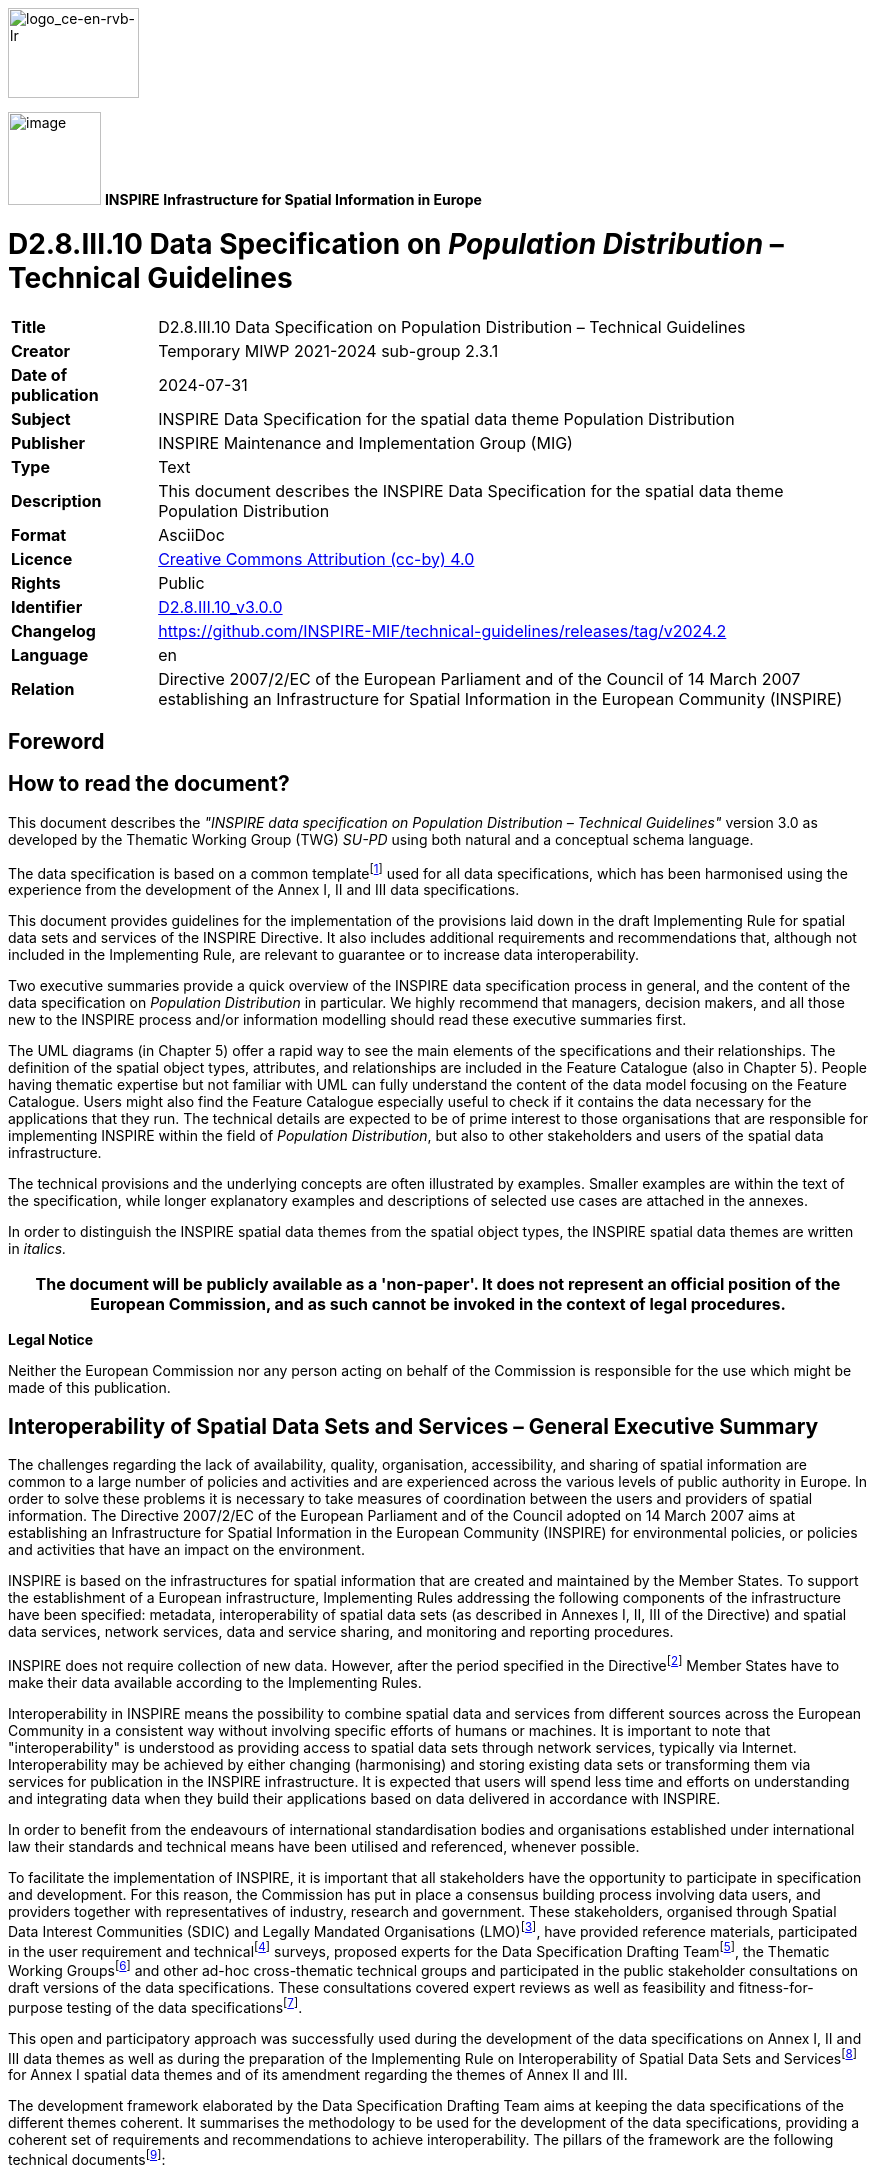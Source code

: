 // Admonition icons:
// TG Requirement
:important-caption: 📕
// TG Recommendation
:tip-caption: 📒
// Conformance class
:note-caption: 📘

// TOC placement using macro (manual)
:toc: macro

// Empty TOC title (the title is in the document)
:toc-title:

// TOC level depth
:toclevels: 5

// Section numbering level depth
:sectnumlevels: 8

// Line Break Doc Title
:hardbreaks-option:

:appendix-caption: Annex

// Document properties
:title: D2.8.III.10 Data Specification on Population Distribution – Technical Guidelines
:revdate: 2024-07-31
:keywords: INSPIRE Data Specification for the spatial data theme Population Distribution
:producer: INSPIRE Maintenance and Implementation Group (MIG)
:description: This document describes the INSPIRE Data Specification for the spatial data theme Population Distribution
:author: Temporary MIWP 2021-2024 sub-group 2.3.1
:copyright: Public
:revremark: https://github.com/INSPIRE-MIF/technical-guidelines/releases/tag/v2024.2
:lang: en

image::./media/image2.jpeg[logo_ce-en-rvb-lr,width=131,height=90]
image:./media/image3.png[image,width=93,height=93, align=center] **INSPIRE** *Infrastructure for Spatial Information in Europe*

[discrete]
= D2.8.III.10 Data Specification on _Population Distribution_ – Technical Guidelines

[width="100%",cols="17%,83%",]
|===
|*Title* |{doctitle}
|*Creator* |{author}
|*Date of publication* |{revdate}
|*Subject* |{keywords}
|*Publisher* |{producer}
|*Type* |Text
|*Description* |{description}
|*Format* |AsciiDoc
|*Licence* |https://creativecommons.org/licenses/by/4.0[Creative Commons Attribution (cc-by) 4.0]
|*Rights* |{copyright}
|*Identifier* |https://inspire.ec.europa.eu/id/document/tg/pd[D2.8.III.10_v3.0.0]
|*Changelog* |{revremark}
|*Language* |{lang}
|*Relation* |Directive 2007/2/EC of the European Parliament and of the Council of 14 March 2007 establishing an Infrastructure for Spatial Information in the European Community (INSPIRE)
|===


<<<
[discrete]
== Foreword
[discrete]
== How to read the document?

This document describes the _"INSPIRE data specification on Population Distribution – Technical Guidelines"_ version 3.0 as developed by the Thematic Working Group (TWG) _SU-PD_ using both natural and a conceptual schema language.

The data specification is based on a common templatefootnote:[The common document template is available in the "Framework documents" section of the data specifications web page at http://inspire.jrc.ec.europa.eu/index.cfm/pageid/2] used for all data specifications, which has been harmonised using the experience from the development of the Annex I, II and III data specifications.

This document provides guidelines for the implementation of the provisions laid down in the draft Implementing Rule for spatial data sets and services of the INSPIRE Directive. It also includes additional requirements and recommendations that, although not included in the Implementing Rule, are relevant to guarantee or to increase data interoperability.

Two executive summaries provide a quick overview of the INSPIRE data specification process in general, and the content of the data specification on _Population Distribution_ in particular. We highly recommend that managers, decision makers, and all those new to the INSPIRE process and/or information modelling should read these executive summaries first.

The UML diagrams (in Chapter 5) offer a rapid way to see the main elements of the specifications and their relationships. The definition of the spatial object types, attributes, and relationships are included in the Feature Catalogue (also in Chapter 5). People having thematic expertise but not familiar with UML can fully understand the content of the data model focusing on the Feature Catalogue. Users might also find the Feature Catalogue especially useful to check if it contains the data necessary for the applications that they run. The technical details are expected to be of prime interest to those organisations that are responsible for implementing INSPIRE within the field of _Population Distribution_, but also to other stakeholders and users of the spatial data infrastructure.

The technical provisions and the underlying concepts are often illustrated by examples. Smaller examples are within the text of the specification, while longer explanatory examples and descriptions of selected use cases are attached in the annexes.

In order to distinguish the INSPIRE spatial data themes from the spatial object types, the INSPIRE spatial data themes are written in _italics._

[width="100%",cols="100%",options="header",]
|===
|The document will be publicly available as a 'non-paper'. It does not represent an official position of the European Commission, and as such cannot be invoked in the context of legal procedures.
|===

*Legal Notice*

Neither the European Commission nor any person acting on behalf of the Commission is responsible for the use which might be made of this publication.

<<<
[discrete]
== Interoperability of Spatial Data Sets and Services – General Executive Summary

The challenges regarding the lack of availability, quality, organisation, accessibility, and sharing of spatial information are common to a large number of policies and activities and are experienced across the various levels of public authority in Europe. In order to solve these problems it is necessary to take measures of coordination between the users and providers of spatial information. The Directive 2007/2/EC of the European Parliament and of the Council adopted on 14 March 2007 aims at establishing an Infrastructure for Spatial Information in the European Community (INSPIRE) for environmental policies, or policies and activities that have an impact on the environment.

INSPIRE is based on the infrastructures for spatial information that are created and maintained by the Member States. To support the establishment of a European infrastructure, Implementing Rules addressing the following components of the infrastructure have been specified: metadata, interoperability of spatial data sets (as described in Annexes I, II, III of the Directive) and spatial data services, network services, data and service sharing, and monitoring and reporting procedures.

INSPIRE does not require collection of new data. However, after the period specified in the Directivefootnote:[For all 34 Annex I,II and III data themes: within two years of the adoption of the corresponding Implementing Rules for newly collected and extensively restructured data and within 5 years for other data in electronic format still in use] Member States have to make their data available according to the Implementing Rules.

Interoperability in INSPIRE means the possibility to combine spatial data and services from different sources across the European Community in a consistent way without involving specific efforts of humans or machines. It is important to note that "interoperability" is understood as providing access to spatial data sets through network services, typically via Internet. Interoperability may be achieved by either changing (harmonising) and storing existing data sets or transforming them via services for publication in the INSPIRE infrastructure. It is expected that users will spend less time and efforts on understanding and integrating data when they build their applications based on data delivered in accordance with INSPIRE.

In order to benefit from the endeavours of international standardisation bodies and organisations established under international law their standards and technical means have been utilised and referenced, whenever possible.

To facilitate the implementation of INSPIRE, it is important that all stakeholders have the opportunity to participate in specification and development. For this reason, the Commission has put in place a consensus building process involving data users, and providers together with representatives of industry, research and government. These stakeholders, organised through Spatial Data Interest Communities (SDIC) and Legally Mandated Organisations (LMO)footnote:[The current status of registered SDICs/LMOs is available via INSPIRE website: http://inspire.jrc.ec.europa.eu/index.cfm/pageid/42], have provided reference materials, participated in the user requirement and technicalfootnote:[Surveys on unique identifiers and usage of the elements of the spatial and temporal schema,] surveys, proposed experts for the Data Specification Drafting Teamfootnote:[The Data Specification Drafting Team has been composed of experts from Austria, Belgium, Czech Republic, France, Germany, Greece, Italy, Netherlands, Norway, Poland, Switzerland, UK, and the European Environment Agency], the Thematic Working Groupsfootnote:[The Thematic Working Groups of Annex II and III themes have been composed of experts from Austria, Belgium, Bulgaria, Czech Republic, Denmark, Finland, France, Germany, Hungary, Ireland, Italy, Latvia, Netherlands, Norway, Poland, Romania, Slovakia, Spain, Sweden, Switzerland, Turkey, UK, the European Commission, and the European Environment Agency] and other ad-hoc cross-thematic technical groups and participated in the public stakeholder consultations on draft versions of the data specifications. These consultations covered expert reviews as well as feasibility and fitness-for-purpose testing of the data specificationsfootnote:[For Annex IIIII, the consultation and testing phase lasted from 20 June to 21 October 2011.].

This open and participatory approach was successfully used during the development of the data specifications on Annex I, II and III data themes as well as during the preparation of the Implementing Rule on Interoperability of Spatial Data Sets and Servicesfootnote:[Commission Regulation (EU) No 1089/2010 http://eur-lex.europa.eu/JOHtml.do?uri=OJ:L:2010:323:SOM:EN:HTML[implementing Directive 2007/2/EC of the European Parliament and of the Council as regards interoperability of spatial data sets and services&#44;] published in the Official Journal of the European Union on 8^th^ of December 2010.] for Annex I spatial data themes and of its amendment regarding the themes of Annex II and III.

The development framework elaborated by the Data Specification Drafting Team aims at keeping the data specifications of the different themes coherent. It summarises the methodology to be used for the development of the data specifications, providing a coherent set of requirements and recommendations to achieve interoperability. The pillars of the framework are the following technical documentsfootnote:[The framework documents are available in the "Framework documents" section of the data specifications web page at http://inspire.jrc.ec.europa.eu/index.cfm/pageid/2]:

* The _Definition of Annex Themes and Scope_ describes in greater detail the spatial data themes defined in the Directive, and thus provides a sound starting point for the thematic aspects of the data specification development.
* The _Generic Conceptual Model_ defines the elements necessary for interoperability and data harmonisation including cross-theme issues. It specifies requirements and recommendations with regard to data specification elements of common use, like the spatial and temporal schema, unique identifier management, object referencing, some common code lists, etc. Those requirements of the Generic Conceptual Model that are directly implementable are included in the Implementing Rule on Interoperability of Spatial Data Sets and Services.
* The _Methodology for the Development of Data Specifications_ defines a repeatable methodology. It describes how to arrive from user requirements to a data specification through a number of steps including use-case development, initial specification development and analysis of analogies and gaps for further specification refinement.
* The _Guidelines for the Encoding of Spatial Data_ defines how geographic information can be encoded to enable transfer processes between the systems of the data providers in the Member States. Even though it does not specify a mandatory encoding rule it sets GML (ISO 19136) as the default encoding for INSPIRE.
* The _Guidelines for the use of Observations & Measurements and Sensor Web Enablement-related standards in INSPIRE Annex II and III data specification development_ provides guidelines on how the "Observations and Measurements" standard (ISO 19156) is to be used within INSPIRE.
* The _Common data models_ are a set of documents that specify data models that are referenced by a number of different data specifications. These documents include generic data models for networks, coverages and activity complexes.

The structure of the data specifications is based on the "ISO 19131 Geographic information - Data product specifications" standard. They include the technical documentation of the application schema, the spatial object types with their properties, and other specifics of the spatial data themes using natural language as well as a formal conceptual schema languagefootnote:[UML – Unified Modelling Language].

A consolidated model repository, feature concept dictionary, and glossary are being maintained to support the consistent specification development and potential further reuse of specification elements. The consolidated model consists of the harmonised models of the relevant standards from the ISO 19100 series, the INSPIRE Generic Conceptual Model, and the application schemasfootnote:[Conceptual models related to specific areas (e.g. INSPIRE themes)] developed for each spatial data theme. The multilingual INSPIRE Feature Concept Dictionary contains the definition and description of the INSPIRE themes together with the definition of the spatial object types present in the specification. The INSPIRE Glossary defines all the terms (beyond the spatial object types) necessary for understanding the INSPIRE documentation including the terminology of other components (metadata, network services, data sharing, and monitoring).

By listing a number of requirements and making the necessary recommendations, the data specifications enable full system interoperability across the Member States, within the scope of the application areas targeted by the Directive. The data specifications (in their version 3.0) are published as technical guidelines and provide the basis for the content of the Implementing Rule on Interoperability of Spatial Data Sets and Servicesfootnote:[In the case of the Annex IIIII data specifications, the extracted requirements are used to formulate an amendment to the existing Implementing Rule.]. The content of the Implementing Rule is extracted from the data specifications, considering short- and medium-term feasibility as well as cost-benefit considerations. The requirements included in the Implementing Rule are legally binding for the Member States according to the timeline specified in the INSPIRE Directive.

In addition to providing a basis for the interoperability of spatial data in INSPIRE, the data specification development framework and the thematic data specifications can be reused in other environments at local, regional, national and global level contributing to improvements in the coherence and interoperability of data in spatial data infrastructures.

<<<
[discrete]
== _Population Distribution_ – Executive Summary

Population distributions are defined as "datasets of statistical information describing how some phenomenon regarding human population is spread within some part of the 2D space". This document presents data specifications for population distributions. It is based on the following principles:

*Separation between statistical data and statistical units*

A statistical data is defined as "any numerical representation of a phenomenon". A statistical unit informs on the statistical data location. This document addresses only the statistical data specification: The specification of statistical unit is out of the scope of this document. Statistical data refers to statistical units through their common identifier, e.g. NUTS codes. Linking statistical data to spatial object is not only linking a database object to another one. The challenge is to improve the interaction between the statistics and the GIS worlds. This document recommendations aims at improving the integration of spatial and statistic analyses. The result of the integration makes the treasure of statistical data available for the GIS world in context of a spatial data infrastructure of the administration.

*Genericity*

There are many different kinds of statistical data about human population: about people, dwellings, people at their work place, etc. This document does not intend to provide specifications for all these. Common characteristics have been extracted and represented into a generic data model. Using the data model described in this specification, all statistical data regularly organized in tables or data cubes can be provided in the INSPIRE framework.

<<<
[discrete]
== Acknowledgements

Many individuals and organisations have contributed to the development of these Guidelines.

The Thematic Working Group on Statistical Units and _Population Distribution_ (TWG-SU-PD) included:

Alina Kmiecik (TWG Facilitator until 15/12/2010) and Udo Maack (TWG Facilitator from 15/12/2010, TWG co-editor from 09/2011), Pieter Bresters, Ian Coady, Marie Haldorson, Jean-Luc Lipatz (TWG Editor until 09/2011), Miroslaw Migacz, Susanne Schnorr-Baecker, Julien Gaffuri (European Commission contact point, TWG co-editor from 09/2011).

Contributors:

From Eurostat: Beatrice Eiselt, Ekkehard Petri and Daniele Rizzi
From CBS (NL): Niek van Leeuwen, Olav ten Bosch

Participants on GISCO / Geostat meetings:

Hugo Poelmann (DG Regio) – Requirements for Change Information
Ingrid Kaminger (Statistic Austria) – User Survey according Grids
Marjan van Herwijnen (ESPON-Coordination Unit) - Requirements for Change Information

Other contributors to the INSPIRE data specifications are the Drafting Team Data Specifications, the JRC Data Specifications Team and the INSPIRE stakeholders - Spatial Data Interested Communities (SDICs) and Legally Mandated Organisations (LMOs).

*Contact information*

Maria Vanda Nunes de Lima
European Commission Joint Research Centre
Institute for Environment and Sustainability
Unit H06: Digital Earth and Reference Data
TP262, Via Fermi 2749
I-21027 Ispra (VA)
ITALY
E-mail: vanda.lima@jrc.ec.europa.eu
Tel.: 39-0332-7865052
Fax: 39-0332-7866325
http://ies.jrc.ec.europa.eu/
http://ec.europa.eu/dgs/jrc/
http://inspire.jrc.ec.europa.eu/

<<<
[discrete]
== Table of contents
toc::[]

:sectnums:

<<<
== Scope

This document specifies a harmonised data specification for the spatial data theme _Population Distribution_ as defined in Annex III of the INSPIRE Directive.

This data specification provides the basis for the drafting of Implementing Rules according to Article 7 (1) of the INSPIRE Directive [Directive 2007/2/EC]. The entire data specification is published as implementation guidelines accompanying these Implementing Rules.

<<<
== Overview

=== Name

INSPIRE data specification for the theme _Population Distribution_.

=== Informal description

*[.underline]#Definition:#*

Geographical distribution of people, including population characteristics and activity levels, aggregated by grid, region, administrative unit or other analytical unit [Directive 2007/2/EC].

*[.underline]#Description:#*

*Population = human population*

A population is any entire collection of people, animals, plants or things about which we may collect data. It is the entire group we are interested in, which we wish to describe or draw conclusions about. In this data specification population is referring to human beings, i.e. (1) people such as individuals or (2) people living together in households for instance. Information on people where and how they live or stay are crucial for nearly all other themes of the INSPIRE Directive, in particular to Human Health and Safety, Buildings and Natural Risk Zones.

The theme may thematically be divided into several components. The directive text points at broad groups of sub-themes:

* Human population by individual characteristics (sex, age, marital status, nationality).
* Human population activity levels (education, profession)
* Human beings living together in groups for different reasons (households, institutions such as retirement homes)

*Wide ranges of statistics on population are available*

Concerning population information, this may include total population, age, gender, nationality or place of birth in terms of stocks, or mortality, life expectancy and migration in terms of flows. Of interest could be the population with reference to a time period and activities. Use cases point to the need for a distinction between night time and daytime population for a given regional unit such as a city or a sub-city. It might be difficult to determine how many people are in a specific place (settlement, apartment or house) and to which groups they belong. According to people's activities, they can be at work or enjoy leisure time activities (such as watching a movie in the cinema) or they can spend their time in transport facilities. For people at work, it can be shown to which economic sector in terms of NACE they belong in a specific place, region or part of it or where people of a given socio demographic group live for instance in towns or at the border. All such information could be useful in the context of other thematic themes such as agriculture or the usage of natural resources.

To minimize the overlap with additional powerful harmonized European sources like Eurostat's Regional database, only a few population distribution data are mandatory. It is recommended that Eurostat provide additional statistical data by INSPIRE services.

*No spatial features*

The theme Population distribution/demography contains attributes related to statistical units. This means that this theme has no direct spatial features such as many other INSPIRE Annex III themes like buildings, health care institutions etc., it needs to be linked to these features by the use of statistical units for example NUTS-codes or grid identifier.

*Aggregated data and confidentiality issues*

The definition in the Directive 2007/2/EC specifies all kinds of features relevant to demography. It includes the term "aggregated" which means that non-aggregated data about population is excluded because of confidentiality. The data provision on different regional levels depends on the national situation regarding availability and privacy. There is a correlation between size of statistical units and differentiation of the attribute values. The smaller the size of the statistical units, the more undifferentiated the attributes can be to meet the data privacy rules. The data model covers all the possibilities but legal restrictions may prohibit the provision.

*Population distribution/Demography in the INSPIRE context*

Population distribution/Demography is a very wide phenomenon that may be described by quantitative data from different sources - both on national and European level. This data specification provides a generic data model which covers various statistical domains. Use-cases show that statistics on total population on grids or other small areas could be widely used together with other INSPIRES themes. Due to the complexity and large amount of statistics describing population, the requirement 3 stated in 5.2 is to provide total population and population by age groups on municipalities and 1km2 grid level.

The benefits from this theme in the context of INSPIRE should primarily be the access to existing statistics which are *not* already published in regional databases provided by Eurostat or the member states. The statistics provided according to this INSPIRE theme should rather be a complement to statistics already being published based on legislation and gentlemen's agreements. Statistics in national or European regional databases are often multidimensional in a way that the INSPIRE services could never match, and existing databases should therefore be considered as the best source of information on demography.

The genericity of the model is expressed in using different code lists for classification of each statistical value provided. This approach includes the flexibility to react to further requirements coming from new legislations or other reasons.

[cols=""]
|===
a|*[.underline]#Definition:#*

Geographical distribution of people, including population characteristics and activity levels, aggregated by grid, region, administrative unit or other analytical unit [Directive 2007/2/EC].

*[.underline]#Description:#*

_Population Distribution_ deals with datasets of statistical information describing how some phenomenon regarding human population is spread within some part of the 2D space. The theme has no direct spatial features, only contains attributes allowing to describe population phenomenon related to statistical units. Population data is linked to spatial object (statistical units) through their common identifier, e.g. NUTS codes.

Entry in the INSPIRE registry: _http://inspire.ec.europa.eu/theme/pd/_
|===

=== Normative References

[Directive 2007/2/EC] Directive 2007/2/EC of the European Parliament and of the Council of 14 March 2007 establishing an Infrastructure for Spatial Information in the European Community (INSPIRE)

REGULATION (EC) No 177/2008 OF THE EUROPEAN PARLIAMENT AND OF THE COUNCIL of 20 February 2008 establishing a common framework for business registers for statistical purposes and repealing Council Regulation (EEC) No 2186/93

REGULATION (EC) No 1893/2006 OF THE EUROPEAN PARLIAMENT AND OF THE COUNCIL of 20 December 2006 establishing the statistical classification of economic activities NACE Revision 2 and amending Council Regulation (EEC) No 3037/90 as well as certain EC Regulations on specific statistical domains

REGULATION (EC) No 763/2008 OF THE EUROPEAN PARLIAMENT AND OF THE COUNCIL of 9 July 2008 on population and housing censuses

COMMISSION REGULATION (EC) No 1201/2009 of 30 November 2009 implementing Regulation (EC) No 763/2008 as regards the technical specifications of the topics and of their breakdowns

COMMISSION REGULATION (EU) No 519/2010 of 16 June 2010 adopting the programme of the statistical data and of the metadata for population and housing censuses provided for by Regulation (EC) No 763/2008

REGULATION (EU) No 1151/2010 of 08 December 2010 implementing Regulation (EC) No 763/2008, as regards the modalities and structure of the quality reports and the technical format for data transmission

REGULATION (EC) No 1177/2003 OF THE EUROPEAN PARLIAMENT AND OF THE COUNCIL of 16 June 2003concerning Community statistics on income and living conditions (EU-SILC)

REGULATION (EC) No 295/2008 OF THE EUROPEAN PARLIAMENT AND OF THE COUNCIL of 11 March 2008 concerning structural business statistics

COUNCIL REGULATION (EC) No 577/98 of 9 March 1998 COUNCIL REGULATION (EC) No 577/98 of 9 March 1998 on the organisation of a labour force sample survey in the Community

REGULATION (EC) No. 1059/2003 on the establishment of a common classification of territorial units for statistics (NUTS2003)

REGULATION (EC) No. 105/2007 Amending the Annexes to Regulation 1059/2007 (NUTS2006)

REGULATION (EC) No. 31/2011 Amending the Annexes to Regulation 1059/2007 (NUTS2010)

REGULATION (EC) No 862/2007 OF THE EUROPEAN PARLIAMENT AND OF THE COUNCIL of 11 July 2007 on Community statistics on migration and international protection and repealing Council Regulation (EEC) No 311/76 on the compilation of statistics on foreign workers

[ISO 19107] EN ISO 19107:2005, Geographic Information – Spatial Schema

[ISO 19108-c] ISO 19108:2002/Cor 1:2006, Geographic Information – Temporal Schema, Technical Corrigendum 1

[ISO 19113] EN ISO 19113:2005, Geographic Information – Quality principles

[ISO 19115] EN ISO 19115:2005, Geographic information – Metadata (ISO 19115:2003)

[ISO 19138] ISO/TS 19138:2006, Geographic Information – Data quality measures

[Regulation 1205/2008/EC] Regulation 1205/2008/EC implementing Directive 2007/2/EC of the European Parliament and of the Council as regards metadata

[Regulation 976/2009/EC] Commission Regulation (EC) No 976/2009 of 19 October 2009 implementing Directive 2007/2/EC of the European Parliament and of the Council as regards the Network Services

[Regulation 1089/2010/EC] Commission Regulation (EU) No 1089/2010 of 23 November 2010 implementing Directive 2007/2/EC of the European Parliament and of the Council as regards interoperability of spatial data sets and services

=== Terms and definitions

General terms and definitions helpful for understanding the INSPIRE data specification documents are defined in the INSPIRE Glossaryfootnote:[The INSPIRE Glossary is available from http://inspire-registry.jrc.ec.europa.eu/registers/GLOSSARY].

=== Symbols and abbreviations

[width="100%",cols="14%,86%"]
|===
|ATS |Abstract Test Suite
|EC |European Commission
|EEA |European Environmental Agency
|ETRS89 |European Terrestrial Reference System 1989
|ETRS89-LAEA |Lambert Azimuthal Equal Area
|Eurostat |Statistical Office of the European Communities
|EVRS |European Vertical Reference System
|GCM |General Conceptual Model
|GML |Geography Markup Language
|IR |Implementing Rule
|ISDSS |Interoperability of Spatial Data Sets and Services
|ISO |International Organization for Standardization
|ITRS |International Terrestrial Reference System
|LAT |Lowest Astronomical Tide
|LMO |Legally Mandated Organisation
|NACE |Statistical classification of economic activities in the European Community
|NUTS |Nomenclature of Territorial Units for Statistics
|SDIC |Spatial Data Interest Community
|TG |Technical Guidance
|UML |Unified Modeling Language
|UTC |Coordinated Universal Time
|XML |EXtensible Markup Language
|===

=== How the Technical Guidelines map to the Implementing Rules

The schematic diagram in Figure 1 gives an overview of the relationships between the INSPIRE legal acts (the INSPIRE Directive and Implementing Rules) and the INSPIRE Technical Guidelines. The INSPIRE Directive and Implementing Rules include legally binding requirements that describe, usually on an abstract level, _what_ Member States must implement.

In contrast, the Technical Guidelines define _how_ Member States might implement the requirements included in the INSPIRE Implementing Rules. As such, they may include non-binding technical requirements that must be satisfied if a Member State data provider chooses to conform to the Technical Guidelines. Implementing these Technical Guidelines will maximise the interoperability of INSPIRE spatial data sets.

image::./media/image4.png[./media/image4,width=603,height=375]
[.text-center]
*Figure 1 - Relationship between INSPIRE Implementing Rules and Technical Guidelines*

==== Requirements

The purpose of these Technical Guidelines (Data specifications on _Population Distribution_) is to provide practical guidance for implementation that is guided by, and satisfies, the (legally binding) requirements included for the spatial data theme _Population Distribution_ in the Regulation (Implementing Rules) on interoperability of spatial data sets and services. These requirements are highlighted in this document as follows:

[IMPORTANT]
====
[.text-center]
*IR Requirement*
_Article / Annex / Section no._
*Title / Heading*

This style is used for requirements contained in the Implementing Rules on interoperability of spatial data sets and services (Commission Regulation (EU) No 1089/2010).

====

For each of these IR requirements, these Technical Guidelines contain additional explanations and examples.

NOTE The Abstract Test Suite (ATS) in Annex A contains conformance tests that directly check conformance with these IR requirements.

Furthermore, these Technical Guidelines may propose a specific technical implementation for satisfying an IR requirement. In such cases, these Technical Guidelines may contain additional technical requirements that need to be met in order to be conformant with the corresponding IR requirement _when using this proposed implementation_. These technical requirements are highlighted as follows:

[TIP]
====
*TG Requirement X*

This style is used for requirements for a specific technical solution proposed in these Technical Guidelines for an IR requirement.
====

NOTE 1 Conformance of a data set with the TG requirement(s) included in the ATS implies conformance with the corresponding IR requirement(s).

NOTE 2 In addition to the requirements included in the Implementing Rules on interoperability of spatial data sets and services, the INSPIRE Directive includes further legally binding obligations that put additional requirements on data providers. For example, Art. 10(2) requires that Member States shall, where appropriate, decide by mutual consent on the depiction and position of geographical features whose location spans the frontier between two or more Member States. General guidance for how to meet these obligations is provided in the INSPIRE framework documents.

==== Recommendations

In addition to IR and TG requirements, these Technical Guidelines may also include a number of recommendations for facilitating implementation or for further and coherent development of an interoperable infrastructure.

[NOTE]
====
*Recommendation X*

Recommendations are shown using this style.
====

NOTE The implementation of recommendations is not mandatory. Compliance with these Technical Guidelines or the legal obligation does not depend on the fulfilment of the recommendations.

==== Conformance

Annex A includes the abstract test suite for checking conformance with the requirements included in these Technical Guidelines and the corresponding parts of the Implementing Rules (Commission Regulation (EU) No 1089/2010).

<<<
== Specification scopes

This data specification does not distinguish different specification scopes, but just considers one general scope.

NOTE For more information on specification scopes, see [ISO 19131:2007], clause 8 and Annex D.

<<<
== Identification information

These Technical Guidelines are identified by the following URI:

http://inspire.ec.europa.eu/tg/PD/3.0

NOTE ISO 19131 suggests further identification information to be included in this section, e.g. the title, abstract or spatial representation type. The proposed items are already described in the document metadata, executive summary, overview description (section 2) and descriptions of the application schemas (section 5). In order to avoid redundancy, they are not repeated here.

<<<
== Data content and structure

=== Application schemas – Overview 

==== Application schemas included in the IRs

Articles 3, 4 and 5 of the Implementing Rules lay down the requirements for the content and structure of the data sets related to the INSPIRE Annex themes.

[IMPORTANT]
====
[.text-center]
*IR Requirement*
_Article 4_
*Types for the Exchange and Classification of Spatial Objects*

. For the exchange and classification of spatial objects from data sets meeting the conditions laid down in Article 4 of Directive 2007/2/EC, Member States shall use the spatial object types and associated data types, enumerations and code lists that are defined in Annexes II, III and IV for the themes the data sets relate to.

. Spatial object types and data types shall comply with the definitions and constraints and include the attributes and association roles set out in the Annexes.

. The enumerations and code lists used in attributes or association roles of spatial object types or data types shall comply with the definitions and include the values set out in Annex II. The enumeration and code list values are uniquely identified by language-neutral mnemonic codes for computers. The values may also include a language-specific name to be used for human interaction.

====

The types to be used for the exchange and classification of spatial objects from data sets related to the spatial data theme _Population Distribution_ are defined in the following application schema _Population distribution – demography_.

The application schemas specify requirements on the properties of each spatial object including its multiplicity, domain of valid values, constraints, etc.

NOTE The application schemas presented in this section contain some additional information that is not included in the Implementing Rules, in particular multiplicities of attributes and association roles.

[TIP]
====
*TG Requirement 1*

Spatial object types and data types shall comply with the multiplicities defined for the attributes and association roles in this section.

====

An application schema may include references (e.g. in attributes or inheritance relationships) to common types or types defined in other spatial data themes. These types can be found in a sub-section called "Imported Types" at the end of each application schema section. The common types referred to from application schemas included in the IRs are addressed in Article 3.

[IMPORTANT]
====
[.text-center]
*IR Requirement*
_Article 3_
*Common Types*

Types that are common to several of the themes listed in Annexes I, II and III to Directive 2007/2/EC shall conform to the definitions and constraints and include the attributes and association roles set out in Annex I.

====

NOTE Since the IRs contain the types for all INSPIRE spatial data themes in one document, Article 3 does not explicitly refer to types defined in other spatial data themes, but only to types defined in external data models.

Common types are described in detail in the Generic Conceptual Model [DS-D2.7], in the relevant international standards (e.g. of the ISO 19100 series) or in the documents on the common INSPIRE models [DS-D2.10.x]. For detailed descriptions of types defined in other spatial data themes, see the corresponding Data Specification TG document [DS-D2.8.x].

=== Basic notions

This section explains some of the basic notions used in the INSPIRE application schemas. These explanations are based on the GCM [DS-D2.5].

==== Notation

===== Unified Modeling Language (UML)

The application schemas included in this section are specified in UML, version 2.1. The spatial object types, their properties and associated types are shown in UML class diagrams.

NOTE For an overview of the UML notation, see Annex D in [ISO 19103].

The use of a common conceptual schema language (i.e. UML) allows for an automated processing of application schemas and the encoding, querying and updating of data based on the application schema – across different themes and different levels of detail.

The following important rules related to class inheritance and abstract classes are included in the IRs.

[IMPORTANT]
====
[.text-center]
*IR Requirement*
_Article 5_
*Types*

(...)

[arabic, start=2]
. Types that are a sub-type of another type shall also include all this type's attributes and association roles.

. Abstract types shall not be instantiated.

====

The use of UML conforms to ISO 19109 8.3 and ISO/TS 19103 with the exception that UML 2.1 instead of ISO/IEC 19501 is being used. The use of UML also conforms to ISO 19136 E.2.1.1.1-E.2.1.1.4.

NOTE ISO/TS 19103 and ISO 19109 specify a profile of UML to be used in conjunction with the ISO 19100 series. This includes in particular a list of stereotypes and basic types to be used in application schemas. ISO 19136 specifies a more restricted UML profile that allows for a direct encoding in XML Schema for data transfer purposes.

To model constraints on the spatial object types and their properties, in particular to express data/data set consistency rules, OCL (Object Constraint Language) is used as described in ISO/TS 19103, whenever possible. In addition, all constraints are described in the feature catalogue in English, too.

NOTE Since "void" is not a concept supported by OCL, OCL constraints cannot include expressions to test whether a value is a _void_ value. Such constraints may only be expressed in natural language.

===== Stereotypes

In the application schemas in this section several stereotypes are used that have been defined as part of a UML profile for use in INSPIRE [DS-D2.5]. These are explained in Table 1 below.

[.text-center]
*Table 1 – Stereotypes (adapted from [DS-D2.5])*

[align=center,width="100%",cols="22%,14%,64%",options="header",]
|===
|*Stereotype* |*Model element* |*Description*
|applicationSchema |Package |An INSPIRE application schema according to ISO 19109 and the Generic Conceptual Model.
|leaf |Package |A package that is not an application schema and contains no packages.
|featureType |Class |A spatial object type.
|type |Class |A type that is not directly instantiable, but is used as an abstract collection of operation, attribute and relation signatures. This stereotype should usually not be used in INSPIRE application schemas as these are on a different conceptual level than classifiers with this stereotype.
|dataType |Class |A structured data type without identity.
|union |Class |A structured data type without identity where exactly one of the properties of the type is present in any instance.
|enumeration |Class |An enumeration.
|codeList |Class |A code list.
|import |Dependency |The model elements of the supplier package are imported.
|voidable |Attribute, association role |A voidable attribute or association role (see section 5.2.2).
|lifeCycleInfo |Attribute, association role |If in an application schema a property is considered to be part of the life-cycle information of a spatial object type, the property shall receive this stereotype.
|version |Association role |If in an application schema an association role ends at a spatial object type, this stereotype denotes that the value of the property is meant to be a specific version of the spatial object, not the spatial object in general.
|===

==== Voidable characteristics

The «voidable» stereotype is used to characterise those properties of a spatial object that may not be present in some spatial data sets, even though they may be present or applicable in the real world. This does _not_ mean that it is optional to provide a value for those properties.

For all properties defined for a spatial object, a value has to be provided – either the corresponding value (if available in the data set maintained by the data provider) or the value of _void._ A _void_ value shall imply that no corresponding value is contained in the source spatial data set maintained by the data provider or no corresponding value can be derived from existing values at reasonable costs.

[NOTE]
====
*Recomendation 1*

The reason for a _void_ value should be provided where possible using a listed value from the VoidReasonValue code list to indicate the reason for the missing value.

====

The VoidReasonValue type is a code list, which includes the following pre-defined values:

* _Unpopulated_: The property is not part of the dataset maintained by the data provider. However, the characteristic may exist in the real world. For example when the "elevation of the water body above the sea level" has not been included in a dataset containing lake spatial objects, then the reason for a void value of this property would be 'Unpopulated'. The property receives this value for all spatial objects in the spatial data set.
* _Unknown_: The correct value for the specific spatial object is not known to, and not computable by the data provider. However, a correct value may exist. For example when the "elevation of the water body above the sea level" _of a certain lake_ has not been measured, then the reason for a void value of this property would be 'Unknown'. This value is applied only to those spatial objects where the property in question is not known.
* _Withheld_: The characteristic may exist, but is confidential and not divulged by the data provider.

NOTE It is possible that additional reasons will be identified in the future, in particular to support reasons / special values in coverage ranges.

The «voidable» stereotype does not give any information on whether or not a characteristic exists in the real world. This is expressed using the multiplicity:

* If a characteristic may or may not exist in the real world, its minimum cardinality shall be defined as 0. For example, if an Address may or may not have a house number, the multiplicity of the corresponding property shall be 0..1.
* If at least one value for a certain characteristic exists in the real world, the minimum cardinality shall be defined as 1. For example, if an Administrative Unit always has at least one name, the multiplicity of the corresponding property shall be 1..*.

In both cases, the «voidable» stereotype can be applied. In cases where the minimum multiplicity is 0, the absence of a value indicates that it is known that no value exists, whereas a value of void indicates that it is not known whether a value exists or not.

EXAMPLE If an address does not have a house number, the corresponding Address object should not have any value for the «voidable» attribute house number. If the house number is simply not known or not populated in the data set, the Address object should receive a value of _void_ (with the corresponding void reason) for the house number attribute.

==== Enumerations

Enumerations are modelled as classes in the application schemas. Their values are modelled as attributes of the enumeration class using the following modelling style:

* No initial value, but only the attribute name part, is used.
* The attribute name conforms to the rules for attributes names, i.e. is a lowerCamelCase name. Exceptions are words that consist of all uppercase letters (acronyms).

[IMPORTANT]
====
[.text-center]
*IR Requirement*
_Article 6_
*Code Lists and Enumerations*

(...)

[arabic, start=5]
. Attributes or association roles of spatial object types or data types that have an enumeration type may only take values from the lists specified for the enumeration type."

====

==== Code lists

Code lists are modelled as classes in the application schemas. Their values, however, are managed outside of the application schema.

===== Code list types

The IRs distinguish the following types of code lists.

[IMPORTANT]
====
[.text-center]
*IR Requirement*
_Article 6_
*Code Lists and Enumerations*

. Code lists shall be of one of the following types, as specified in the Annexes:
[loweralpha]
.. code lists whose allowed values comprise only the values specified in this Regulation;

.. code lists whose allowed values comprise the values specified in this Regulation and narrower values defined by data providers;

.. code lists whose allowed values comprise the values specified in this Regulation and additional values at any level defined by data providers;

.. code lists, whose allowed values comprise any values defined by data providers.

For the purposes of points (b), (c) and (d), in addition to the allowed values, data providers may use the values specified in the relevant INSPIRE Technical Guidance document available on the INSPIRE web site of the Joint Research Centre.

====

The type of code list is represented in the UML model through the tagged value _extensibility_, which can take the following values:

* _none_, representing code lists whose allowed values comprise only the values specified in the IRs (type a);
* _narrower_, representing code lists whose allowed values comprise the values specified in the IRs and narrower values defined by data providers (type b);
* _open_, representing code lists whose allowed values comprise the values specified in the IRs and additional values at any level defined by data providers (type c); and
* _any_, representing code lists, for which the IRs do not specify any allowed values, i.e. whose allowed values comprise any values defined by data providers (type d).

[NOTE]
====
*Recomendation 2*

Additional values defined by data providers should not replace or redefine any value already specified in the IRs.

====

NOTE This data specification may specify recommended values for some of the code lists of type (b), (c) and (d) (see section 5.2.4.3). These recommended values are specified in a dedicated Annex.

In addition, code lists can be hierarchical, as explained in Article 6(2) of the IRs.

[IMPORTANT]
====
[.text-center]
*IR Requirement*
_Article 6_
*Code Lists and Enumerations*

(...)

[arabic, start=2]
. Code lists may be hierarchical. Values of hierarchical code lists may have a more generic parent value. Where the valid values of a hierarchical code list are specified in a table in this Regulation, the parent values are listed in the last column.

====

The type of code list and whether it is hierarchical or not is also indicated in the feature catalogues.

===== Obligations on data providers

[IMPORTANT]
====
[.text-center]
*IR Requirement*
_Article 6_
*Code Lists and Enumerations*

(....)

[arabic, start=3]
. Where, for an attribute whose type is a code list as referred to in points (b), (c) or (d) of paragraph 1, a data provider provides a value that is not specified in this Regulation, that value and its definition shall be made available in a register.

. Attributes or association roles of spatial object types or data types whose type is a code list may only take values that are allowed according to the specification of the code list.

====

Article 6(4) obliges data providers to use only values that are allowed according to the specification of the code list. The "allowed values according to the specification of the code list" are the values explicitly defined in the IRs plus (in the case of code lists of type (b), (c) and (d)) additional values defined by data providers.

For attributes whose type is a code list of type (b), (c) or (d) data providers may use additional values that are not defined in the IRs. Article 6(3) requires that such additional values and their definition be made available in a register. This enables users of the data to look up the meaning of the additional values used in a data set, and also facilitates the re-use of additional values by other data providers (potentially across Member States).

NOTE Guidelines for setting up registers for additional values and how to register additional values in these registers is still an open discussion point between Member States and the Commission.

===== Recommended code list values

For code lists of type (b), (c) and (d), this data specification may propose additional values as a recommendation (in a dedicated Annex). These values will be included in the INSPIRE code list register. This will facilitate and encourage the usage of the recommended values by data providers since the obligation to make additional values defined by data providers available in a register (see section 5.2.4.2) is already met.

[NOTE]
====
*Recomendation 3*

Where these Technical Guidelines recommend values for a code list in addition to those specified in the IRs, these values should be used.

====

NOTE For some code lists of type (d), no values may be specified in these Technical Guidelines. In these cases, any additional value defined by data providers may be used.

===== Governance

The following two types of code lists are distinguished in INSPIRE:

* _Code lists that are governed by INSPIRE (INSPIRE-governed code lists)._ These code lists will be managed centrally in the INSPIRE code list register. Change requests to these code lists (e.g. to add, deprecate or supersede values) are processed and decided upon using the INSPIRE code list register's maintenance workflows.
+
INSPIRE-governed code lists will be made available in the INSPIRE code list register at __http://inspire.ec.europa.eu/codelist/<CodeListName__>. They will be available in SKOS/RDF, XML and HTML. The maintenance will follow the procedures defined in ISO 19135. This means that the only allowed changes to a code list are the addition, deprecation or supersession of values, i.e. no value will ever be deleted, but only receive different statuses (valid, deprecated, superseded). Identifiers for values of INSPIRE-governed code lists are constructed using the pattern __http://inspire.ec.europa.eu/codelist/<CodeListName__>/<value>.

* _Code lists that are governed by an organisation outside of INSPIRE (externally governed code lists)._ These code lists are managed by an organisation outside of INSPIRE, e.g. the World Meteorological Organization (WMO) or the World Health Organization (WHO). Change requests to these code lists follow the maintenance workflows defined by the maintaining organisations. Note that in some cases, no such workflows may be formally defined.
+
Since the updates of externally governed code lists is outside the control of INSPIRE, the IRs and these Technical Guidelines reference a specific version for such code lists.
+
The tables describing externally governed code lists in this section contain the following columns:
** The _Governance_ column describes the external organisation that is responsible for maintaining the code list.
** The _Source_ column specifies a citation for the authoritative source for the values of the code list. For code lists, whose values are mandated in the IRs, this citation should include the version of the code list used in INSPIRE. The version can be specified using a version number or the publication date. For code list values recommended in these Technical Guidelines, the citation may refer to the "latest available version".
** In some cases, for INSPIRE only a subset of an externally governed code list is relevant. The subset is specified using the _Subset_ column.
** The _Availability_ column specifies from where (e.g. URL) the values of the externally governed code list are available, and in which formats. Formats can include machine-readable (e.g. SKOS/RDF, XML) or human-readable (e.g. HTML, PDF) ones.

+
Code list values are encoded using http URIs and labels. Rules for generating these URIs and labels are specified in a separate table.


[NOTE]
====
*Recomendation 4*

The http URIs and labels used for encoding code list values should be taken from the INSPIRE code list registry for INSPIRE-governed code lists and generated according to the relevant rules specified for externally governed code lists.

====

NOTE Where practicable, the INSPIRE code list register could also provide http URIs and labels for externally governed code lists.

===== Vocabulary

For each code list, a tagged value called "vocabulary" is specified to define a URI identifying the values of the code list. For INSPIRE-governed code lists and externally governed code lists that do not have a persistent identifier, the URI is constructed following the pattern _http://inspire.ec.europa.eu/codelist/<UpperCamelCaseName>_.

If the value is missing or empty, this indicates an empty code list. If no sub-classes are defined for this empty code list, this means that any code list may be used that meets the given definition.

An empty code list may also be used as a super-class for a number of specific code lists whose values may be used to specify the attribute value. If the sub-classes specified in the model represent all valid extensions to the empty code list, the subtyping relationship is qualified with the standard UML constraint "\{complete,disjoint}".

==== Identifier management

[IMPORTANT]
====
[.text-center]
*IR Requirement*
_Article 9_
*Identifier Management*

. The data type Identifier defined in Section 2.1 of Annex I shall be used as a type for the external object identifier of a spatial object.

. The external object identifier for the unique identification of spatial objects shall not be changed during the life-cycle of a spatial object.

====

NOTE 1 An external object identifier is a unique object identifier which is published by the responsible body, which may be used by external applications to reference the spatial object. [DS-D2.5]

NOTE 2 Article 9(1) is implemented in each application schema by including the attribute _inspireId_ of type Identifier.

NOTE 3 Article 9(2) is ensured if the _namespace_ and _localId_ attributes of the Identifier remains the same for different versions of a spatial object; the _version_ attribute can of course change.

==== Geometry representation

[IMPORTANT]
====
[.text-center]
*IR Requirement*
_Article 12_
*Other Requirements & Rules*

. The value domain of spatial properties defined in this Regulation shall be restricted to the Simple Feature spatial schema as defined in Herring, John R. (ed.), OpenGIS® Implementation Standard for Geographic information – Simple feature access – Part 1: Common architecture, version 1.2.1, Open Geospatial Consortium, 2011, unless specified otherwise for a specific spatial data theme or type.

====

NOTE 1 The specification restricts the spatial schema to 0-, 1-, 2-, and 2.5-dimensional geometries where all curve interpolations are linear and surface interpolations are performed by triangles.

NOTE 2 The topological relations of two spatial objects based on their specific geometry and topology properties can in principle be investigated by invoking the operations of the types defined in ISO 19107 (or the methods specified in EN ISO 19125-1).

====  Temporality representation

The application schema(s) use(s) the derived attributes "beginLifespanVersion" and "endLifespanVersion" to record the lifespan of a spatial object.

The attributes "beginLifespanVersion" specifies the date and time at which this version of the spatial object was inserted or changed in the spatial data set. The attribute "endLifespanVersion" specifies the date and time at which this version of the spatial object was superseded or retired in the spatial data set.

NOTE 1 The attributes specify the beginning of the lifespan of the version in the spatial data set itself, which is different from the temporal characteristics of the real-world phenomenon described by the spatial object. This lifespan information, if available, supports mainly two requirements: First, knowledge about the spatial data set content at a specific time; second, knowledge about changes to a data set in a specific time frame. The lifespan information should be as detailed as in the data set (i.e., if the lifespan information in the data set includes seconds, the seconds should be represented in data published in INSPIRE) and include time zone information.

NOTE 2 Changes to the attribute "endLifespanVersion" does not trigger a change in the attribute "beginLifespanVersion".

[IMPORTANT]
====
[.text-center]
*IR Requirement*
_Article 10_
*Life-cycle of Spatial Objects*

(...)

[arabic, start=3]
. Where the attributes beginLifespanVersion and endLifespanVersion are used, the value of endLifespanVersion shall not be before the value of beginLifespanVersion.

====

NOTE The requirement expressed in the IR Requirement above will be included as constraints in the UML data models of all themes.

[NOTE]
====
*Recomendation 5*

If life-cycle information is not maintained as part of the spatial data set, all spatial objects belonging to this data set should provide a void value with a reason of "unpopulated".

====

===== Validity of the real-world phenomena

The application schema(s) use(s) the attributes "validFrom" and "validTo" to record the validity of the real-world phenomenon represented by a spatial object.

The attributes "validFrom" specifies the date and time at which the real-world phenomenon became valid in the real world. The attribute "validTo" specifies the date and time at which the real-world phenomenon is no longer valid in the real world.

Specific application schemas may give examples what "being valid" means for a specific real-world phenomenon represented by a spatial object.

[IMPORTANT]
====
[.text-center]
*IR Requirement*
_Article 12_
*Other Requirements & Rules*

(...)

[arabic, start=3]
. Where the attributes validFrom and validTo are used, the value of validTo shall not be before the value of validFrom.

====

NOTE The requirement expressed in the IR Requirement above will be included as constraints in the UML data models of all themes.

=== Application schema Population distribution - demography

==== Description

===== Narrative description

A statistical data distribution describes the structure of a "dissemination area" based on a set of measures of a phenomenon of interest. The notion of "_population distribution_" can be best understood with the following example. The picture represents the way the population is distributed within the surroundings of Bordeaux, here defined as a geographical rectangle. The surroundings of Bordeaux are our "*area of Dissemination*". This area is pictured with a set of red or white pixels which are actually small 200 m wide grid cells.

For each cell population counts were produced: the "*value*" is just a number of people. The pixels are white when population is zero and darken when the population count gets higher. But the whole set of pixels - the whole set of grid cells - provide a complete picture of the area.

image::./media/image5.png[image,width=604,height=317]

[.text-center]
*Figure 2: Example of population distribution*

The aim of the proposed data model is to provide capabilities of exchanging the data that is behind such pictures. In this example: the whole set of figures that are associated to each pixel that are necessary to build the global picture that will represent the area of dissemination. The model is not restricted just to one form of area of dissemination, it is not restricted to grid cells as elementary components of the area of dissemination - statistical units described vectorial (census blocks, admin units) are also supported - and it is not restricted to simple population counts. The model is a generic one to allow almost any statistical data to be exchanged.

One part of the model is a kind of description of metadata that is not covered by the ISO 19115 / 9 metadata standards and that should be added as a header in the dataset.

An example:

[width="100%",cols="43%,57%",options="header",]
|===
|*Attribute* |*Value*
|Domain |"demography"
|Measure |"populationAtResidencePlace"
|Classifications |"gender"
|measurementUnit |"person"
|areaOfDissemination |"surroundings of Bordeaux"
|===

The *domain* describes the domain of statistical knowledge the value belongs to and the *measure* contains the short term of the phenomenon which is counted. The *classifications* describe the type of classification used to calculate or aggregate the values. The *area of Dissemination* describes the area for which the statistical data are available and / or the area selected by the user.

Temporal dimension of population distribution is considered in the three aspects: the actual period of measurement and the theoretical reference period of the measurement and the period the data remain valid.

The second part of the model contains the elementary data values and the description by dimensions. Each value is characterised by a certain combination of thematical and a spatial dimensions. This part applies as often as values are available in the area disseminated / requested.

[width="100%",cols="52%,48%",options="header",]
|===
|*Attribute* |*Value*
|Value |<number>
|classificationItem |"male"
|geoReference |<Statistical Unit>
|===

NOTE This example is simplified and does not represent all attributes of the model.

The Population distribution – demography data model is defined in a very generic way, and nearly any statistical value describing a statistical measured phenomenon e.g. human population, can be considered a part of it. Use cases show the need for statistical variables as _population at residence place, population at work place and population density_. These statistics need to be provided on a more detailed territorial level than what is possible to access already through the Eurostat databases, preferable on statistical units like grids or census districts.

The requirements reflect the role of this theme in the INSPIRE context. The National Statistical Institutes should not be forced to provide INSPIRE services for all statistics covering human population, as building two parallel systems (regional statistics already provided by Eurostat and regional statistics provided by the member states through INSPIRE) will both be costly and time consuming.

===== UML Overview

An overview of the Population distribution - demography package and referenced packages is provided in Figure 1 below. The _Population Distribution_ - Demography package refers to the Base Types package for Identifier data type and some general base types to be used in accordance with the GCM. In addition the StatisticalUnit feature type of Annex III theme Statistical units is referenced to support the indirect positioning of statistical data with respect to the location on the Earth.

image::./media/image6.png[./media/image6,width=596,height=383]

[.text-center]
*Figure 3: Package overview*

The application schema for Population distribution - demography is shown in Figure 2 and described below.

The schema is structured with three types of classes: "StatisticalDistribution", "StatisticalValue" and "StatisticalValue.Dimensions" and two groups of code lists.

image::./media/image7.png[./media/image7,width=608,height=666]

[.text-center]
*Figure 4: Class diagram _Population Distribution_ – Demography*

*[.underline]#Feature Type: StatisticalDistribution#*

image::./media/image7a.png[image,width=388,height=385]

[.text-center]
*Figure 5: Feature type StatisticalDistribution*

The *StatisticalDistribution* is defined as a feature type for practical reasons, to be able to generate the according GML. This type mainly acts as a header to keep general (meta-) information about the distribution and contains common properties of each component of the distribution.

To provide the *INSPIREId* is not mandatory. It may be useful for internal organisational reasons of the provider, if the query or result will be stored for use at a later time.

*areaOfDissemination*: The areas of dissemination is the part of the 2D world the StatisticalDataDistribution describes, represented as a surface.

image::./media/image8.png[image001,width=489,height=260]

[.text-center]
*Figure 6: Statistical units, values and area of dissemination*

The *domain* attribute provides information about the domain of statistical knowledge.

The naming of the domains is not harmonised over Europe. Each provider should use the naming according his existing structure.

[.text-center]
*Example: List of domains from Eurostat's database:*

* Population and social conditions
* Economy and finance
* Agriculture, forestry and fisheries
* Industry, trade and services
* External Trade
* Transport
* Environment and energy
* Science and technology

The *universe* attribute provides information if the statistics cannot be assigned to domain and measure. This is the case if statistics are produced for a certain use case on user request and must be documented here.

Example: "Agriculture employment" may be calculated by dividing the persons employed in agriculture by the number of total persons aged 18 to 64 in employment

The attribute *measure* contains the value of the code list variable, which describes in short- term the phenomena for which data provided.

The attributes *measurementUnit* and *MeasurementMethod* support description of the kind of measurements provided by the distribution. The possible values are taken from the corresponding code lists UnitOfMeasure and statisticsMeasurementMethod.

According the common approach in INSPIRE to describe the quality of the content of a dataset, some data quality considerations appear through the *notCountedProportion* attribute that reports the relative amount of population known to be in the area of interest but not delivered in any of its spatial elements.

According to Regulation 1205/2008/EC and because the time dimension is an important component of statistical information, the model includes three attributes to address this issue:

[NOTE]
====
*Recomendation 6*

It is recommended that time attributes periodOfReference, periodOfValidity and periodOfMeasurement are provided.

====

*periodOfReference*

is the period when the data is supposed to give a picture of the area of interest..


In PD the reference period can be a period or a fixed date. In the last case one should use the same date for the beginning and the end.


*periodOfValidity*


In SU and PD the Validity is the period in which data remain relevant.

For PD in most cases this is forever. In that case the 2nd date is left empty.


*periodOfMeasurement*


This attribute is only useful in PD. The date / period the observation has been taken, the data was collected.


[.text-center]
*Examples*

[width="100%",cols="34%,33%,33%",options="header",]
|===
| |NUTS units |Census variables in Poland
|periodOfReference |1.1.2006 - 1.1.2006 |31.3.2011 – 31.3.2011
|periodOfValidity |1.1.2008 - 31.12.2011 |1.1.2012 - open
|PeriodOfMeasurement 
|{empty}- -|1.4.2011 - 30.6.2011
|===

To facilitate a user driven selection of data sets / values for a differential update the attributes *beginLifeSpanVersion* and *endLifeSpanVersion* are provided. These attributes are used by a user who is searching regularly but expecting only those values which are changed since his last query, not all data values. (What has changed since my last enquiry?)

The attribute *generalStatus* is used to describe the status of the values for the complete dataset, like definitive, semi-definitive or provisional and preliminary or final (Examples from Eurostat publications).

The *classification* attribute can be used to represent a set of distributions with respect to the way of splitting the statistical values into different groups using one or several classifications of the individuals according to their characteristics. No classification may happen for the "Total" values.

The \{ClassificationItemTypeConsistency} rule defines that all ClassificationItemTypes used to classify the value should be included into this list.

[.text-center]
*Example:*

[cols=""]
|===
^|statisticalDistribution.classification
|(1) gender
|(2) ageBy5years
|===

[width="100%",cols=",,"]
|===
3+^|statisticalValue.dimensions.
|classificationItem(1) |classificationItem(2) |Value
|female |0-5 |134
|male |0-5 |141
|female |5-10 |128
|male |5-10 |111
|female |10-15 |89
|: |: |:
|===

*[.underline]#Data Type: StatisticalValue#*

image::./media/image9.png[./media/image9,width=356,height=245]
[.text-center]
*Figure 7: Data type StatisticalValue*

The data type *StatisticalValue* supports the description of the individual values of the distributions: This description contains the reference to understand to which spatial element and to which classification items the value refers to. The elementary datum can be seen as something that can be located in an n-dimensional space comprising the classical two dimensional one, but also the dimensions relative to the classifications used. For example, a simple population count on each municipality or on one country will only need a reference to the two dimensional space viewed through the municipalities or country list. But the same population divided by gender will need an additional third dimension.

In the centre of this item is the *value* attribute, which contains the number statistically calculated.

In case the value cannot be provided (e.g. privacy, error, confidentiality) the reason for value absence should be expressed using the *specialValue* attribute. It is required that either a value or a special value is provided.

Values can be accompanied with *flags* and footnotes (*comment* attribute) as usual in the statistics community, giving any kind of information useful to describe particular situations.

Two additional attributes related to data quality gives hints about the accuracy of the measure: *conventionallyLocatedProportion* and *approximatelyLocatedProportion*. They are discussed in the quality section.

The attribute *status* is used for exceptions of a certain value to what was specified in the generalStatus information of the statisticalDistribution.

Because there is no harmonised concept how to use the correct codes of the attributes "specialValue" and "flags", the corresponding code list must be provided by the data provider. It is recommended to the statistical community to develop a harmonised concept of using special values, flags and status.

Additionally, for each StatisticalValue a time stamp (*periodOfMeasurement*) can be provided, to allow exceptions to what was specified in the general information.

[.underline]#*Data Type StatisticalValue.Dimensions*:#

image::./media/image7b.png[image,width=415,height=175]
[.text-center]
*Figure 8: Data type StatisticalValue.Dimensions*

NOTE The association between Dimensions and the Core::StatisticalUnit will be established using the attribute "thematicallyID" instead of the "INSPIREID" (see below: Referencing data to statistical units").

According to the SDMX view on dimensions, all dimensions of the value (thematical and spatial) are summarized in a unique data type *dimensions*.

Note: The cardinality of the attribute dimensions is 1, because at least the geographical reference has to be provided.

In case an additional splitting / grouping of the statistical values are needed according to one or more classifications, the attribute *classificationItem* will be used.

Example: To describe a value representing residential population by gender, nationality and 5 year age classes three thematical classificationItems are used "male", "French", and "25-30", out of the domains of the code lists "Gender", "Nationality" and "age5Years".

*Referencing data to statistical units:*

All statistical data are spatially referenced (indirectly linked to a statistical unit), which is expressed by an common identifier, in SDMX called geographical dimension. In the geographical word (in GIS) these identifiers are used to identify the corresponding geometry and to join the tabulated data. These ID build the bridge (link) between the statistical and geographical world. Difficulties rise because different rules are used, when and how these identifiers have to change during an evolution.

A strong general requirement of the GCM in INSPIRE is, that an ID should be capable of uniquely and permanently identifying that with which it is associated [ISO 19135]. This is a rule which do not apply for geo-attributes (identifiers) used in the statistical community.

Therefore beside the INSPIRE ID an additional thematical identifier attribute is provided in the VectorStatisticalUnit feature type. This thematical ID can be used for linking PD and SU data following the recommendation of statistical unit data specification.

In the case the update rules for the identifier of a certain statistical unit follow the rules of the GCM resp. ISO [ISO 19135] without any exceptions, the INSPIRE identifier can be copied as thematical identifier.

Because the spatial object to which a thematical ID is linked (e.g. a municipality) can change without changing the thematical ID, some version information is requested. Typically and easy to use this is the reference year. This is necessary to avoid linking statistical with geometrical data of different reference years.

[NOTE]
====
*Recomendation 7*

To avoid matching the wrong thematical statistical data with SU the versioning of the thematical identifier is required.

====

The update rules for the identifier should describe clearly the use of the version identifier. There are several reasons to create a new version of an ID but not a new statistical unit (e.g. the area has changed less than 3% or the name has changed.

[NOTE]
====
*Recomendation 8*

Versioning of thematical identifiers should be defined and has to be distinguished from creating a new thematical identifier very clearly.

====

EXAMPLE:

The German State of Brandenburg was classified in the NUTS 2003 regulation as one level 1 unit divided in 18 level 3 units; level2 was equal to level 1. In the regulation 2007 the level 2 was divided in 2 units and the level 3 units have been reassigned. In the NUTS regulation 2010 the two level 2 units are aggregated to one level 2 unit and the level 3 units reassigned again. To distinguish the definition until 2003 from those of 2011 which have the same thematical identifier, the version ID (eg. 1999 and 2010 has to be added.

[width="99%",cols="13%,14%,10%,14%,10%,14%,25%",options="header",]
|===
2+a|
Gentlemens Agreement    

until 2003

(NUTS1999)

2+a|
Regulation 1059/2003 and 105 / 2007

(NUTS2003, NUTS2006)

2+a|
Regulation 31/2011

(NUTS2010)

| 
|NUTS1 |NUTS2/3 |NUTS1 |NUTS2/3 |NUTS1 |NUTS2/3 |Name
|DE4.1999 |DE40.1999 |DE4.2003 | |DE4.2010 |DE40.2010 |BRANDENBURG
|--- |--- |  |DE41.2003 |--- |--- |Brandenburg - Nordost
|  |DE403.1999 |  |DE411.2003 |  |DE403.2010 |Frankfurt (Oder)
|  |DE405.1999 |  |DE412.2003 |  |DE405.2010 |Barnim
|  |DE409.1999 |  |DE413.2003 |  |DE409.2010 |Märkisch-Oderland
|  |DE40A.1999 |  |DE414.2003 |  |DE40A.2010 |Oberhavel
|  |DE40C.1999 |  |DE415.2003 |  |DE40C.2010 |Oder-Spree
|  |DE40D.1999 |  |DE416.2003 |  |DE40D.2010 |Ostprignitz-Ruppin
|  |DE40F.1999 |  |DE417.2003 |  |DE40F.2010 |Prignitz
|  |DE40I.1999 |  |DE418.2003 |  |DE40I.2010 |Uckermark
|--- |--- |  |DE42.2003 |--- |--- |Brandenburg - Südwest
|  |DE401.1999 |  |DE421.2003 |  |DE401.2010 |Brandenburg an der Havel
|  |DE402.1999 |  |DE422.2003 |  |DE402.2010 |Cottbus, Kreisfreie Stadt
|  |DE404.1999 |  |DE423.2003 |  |DE404.2010 |Potsdam, Kreisfreie Stadt
|  |DE406.1999 |  |DE424.2003 |  |DE406.2010 |Dahme-Spreewald
|  |DE407.1999 |  |DE425.2003 |  |DE407.2010 |Elbe-Elster
|  |DE408.1999 |  |DE426.2003 |  |DE408.2010 |Havelland
|  |DE40B.1999 |  |DE427.2003 |  |DE40B.2010 |Oberspreewald-Lausitz
|  |DE40E.1999 |  |DE428.2003 |  |DE40E.2010 |Potsdam-Mittelmark
|  |DE40G.1999 |  |DE429.2003 |  |DE40G.2010 |Spree-Neiße
|  |DE40H.1999 |  |DE42A.2003 |  |DE40H.2010 |Teltow-Fläming
|===

The spatial reference of the data type StatisticalValue is the thematical Identifier of the Statistical Unit referenced. It is the value of a specific instance of the StatisticalUnit feature type.

The requirements and recommendations given in the INSPIRE data specification Statistical Units should be taken in consideration when aggregating statistical data to spatial units.

*[.underline]#Class Code lists:#*

image::./media/image11.png[./media/image11,width=601,height=781]
[.text-center]
*Figure 9: Code lists*

The feature type StatisticalDistribution uses two groups of code lists, the one for classifying the statistical value and others for the description of the variable, the measurement and the status.

Universe, Domain and Variable are used to identify the object, statistical measurement method describes how data are carried out and status explains the maturity of the dataset in the production chain. All attributes of this feature type are valid for the complete dataset.

Exceptions from the description above on value level can be described using attributes assigned to the data type "StatisticalValue". Code lists should be used for the attributes special value, flags and status.

The code list group classifications contain the classificationItems used to identify each value thematically. The numbers of classificationItems depend on the granularity needed and used to describe the phenomenon according the statistic provided. If no classificationItem is provided the value of the variables in the statistical units represents the total. All classifications used have to be shown in the attribute Classification of the feature type StatisticalDistribution.

===== Consistency between spatial data sets

There is no specific recommendation regarding consistency between spatial data sets. There should be a consistency between PD and SU objects. For each statistical unit referenced in the statistical data the geometry of the statistical unit has to be provided. It is recommended to use an identification of the statistical unit version which is used to aggregate the surveyed data.

===== Identifier management

The feature type StatisticalDataDistribution has an identifier attribute. Following the general INSPIRE rules (GCM) each object has an ID, but exceptions are possible for themes of Annex III. From the point of using the data interoperable, no identifier is needed for the theme _Population Distribution_. The ID may be used for disseminating statistical data, if the provider will save the data selection or query for a later additional use. In this case the user should be able to find the statistical data (or probably an updated version) using the INSPIREID.

The identifier shall consist of two parts: the namespace and a local id. The namespace is to uniquely identify a national registry wherein the identifier is registered, whereas the local id is to unique identifying an object within this namespace. The pragmatic approach to making it internationally unique is to add a prefix of the Member State identifier along with a theme specific identifier for the namespace.

Since INSPIRE objectives refer to data exchange only, the maintenance and management of unique

INSPIRE identifiers is out of INSPIRE scope, and is in the responsibility of the Member States.

If no ID is included some other data about the provider and base has to be provided. This should be the providing institution and if applicable the legislation.

==== Feature catalogue

*Feature catalogue metadata*

[width="100%",cols="34%,66%"]
|===
|Application Schema |INSPIRE Application Schema Population distribution - demography
|Version number |3.0
|===

*Types defined in the feature catalogue*

[width="100%",cols="41%,41%,18%",options="header",]
|===
|*Type* |*Package* |*Stereotypes*
|AgeBy5YearsValue |Population distribution - demography |«codelist»
|AgeByYearValue |Population distribution - demography |«codelist»
|AgeGroupValue |Population distribution - demography |«codelist»
|Classification |Population distribution - demography |«dataType»
|ClassificationItem |Population distribution - demography |«dataType»
|ClassificationItemTypeValue |Population distribution - demography |«codelist»
|ClassificationTypeValue |Population distribution - demography |«codelist»
|Dimensions |Population distribution - demography |«dataType»
|NACECodeValue |Population distribution - demography |«codelist»
|SpecialValue |Population distribution - demography |«codelist»
|StatisticalDataStatusValue |Population distribution - demography |«codelist»
|StatisticalDistribution |Population distribution - demography |«featureType»
|StatisticalValue |Population distribution - demography |«dataType»
|StatisticsMeasurementMethodValue |Population distribution - demography |«codelist»
|VariableValue |Population distribution - demography |«codelist»
|===

===== Spatial object types

====== StatisticalDistribution

[width="100%",cols="100%",options="header",]
|===
|*StatisticalDistribution*
a|
[%autowidth]
!===
!Name: !Statistical distribution
!Definition: !Set of measures describing how a phenomenon is spread within some part of the 2D world.
!Stereotypes: !«featureType»
!===

a|
*Attribute: inspireId*

[%autowidth]
!===
!Name: !INSPIRE identifier
!Value type: !Identifier
!Definition: !External object identifier of the spatial object.
!Description: !An external object identifier is a unique object identifier published by the responsible body, which may be used by external applications to reference the spatial object. The identifier is an identifier of the spatial object, not an identifier of the real-world phenomenon.
!Multiplicity: !0..1
!===

a|
*Attribute: areaOfDissemination*

[%autowidth]
!===
!Name: !Area of dissemination
!Value type: !GM_Surface
!Definition: !The part of the 2D world the StatisticalDataDistribution describes.
!Multiplicity: !1
!===

a|
*Attribute: universe*

[%autowidth]
!===
!Name: !Universe
!Value type: !PT_FreeText
!Definition: !When distribution is related to a subset of the population and not the population in its whole, the literal description of the way this subset was defined. EXAMPLE : A dataset can give the population distribution of the unemployed persons under 25. The variable will be "unemployedPopulation", the measure a "count " and the measurementUnit "person". The only way to express that the distribution doesn't cover the whole unemployed population would be to describe that situation in the Unviverse attribute.
!Multiplicity: !0..1
!===

a|
*Attribute: domain*

[%autowidth]
!===
!Name: !Domain
!Value type: !PT_FreeText
!Definition: !The part of statistical knowledge the data refers to.
!Description: !EXAMPLES: Demography, activity, etc.
!Multiplicity: !1
!===

a|
*Attribute: measure*

[%autowidth]
!===
!Name: !Measure
!Value type: !VariableValue
!Definition: !The measure concerned by the distribution.
!Description: !EXAMPLE: Population by age and gender, households by size, etc.
!Multiplicity: !1
!===

a|
*Attribute: measurementMethod*

[%autowidth]
!===
!Name: !Measurement method
!Value type: !StatisticsMeasurementMethodValue
!Definition: !The description of the statistic measurement method.
!Multiplicity: !1
!===

a|
*Attribute: measurementUnit*

[%autowidth]
!===
!Name: !Measurement unit
!Value type: !UnitOfMeasure
!Definition: !The unit of the measurement.
!Multiplicity: !1
!===

a|
*Attribute: notCountedProportion*

[%autowidth]
!===
!Name: !Not counted proportion
!Value type: !Number
!Definition: !The proportion of population of the area of interest that is not counted in any of its spatial components.
!Description: !EXAMPLE: This situation can occur when the total population of the area of interest is collected by some process (e.g. administrative register) but population in the spatial components of the area of interest by another process (e.g. estimation).
!Multiplicity: !0..1
!===

a|
*Attribute: periodOfMeasurement*

[%autowidth]
!===
!Name: !Period of measurement
!Value type: !TM_Period
!Definition: !The date or period the observation has been taken, the data was collected.
!Multiplicity: !1
!===

a|
*Attribute: periodOfReference*

[%autowidth]
!===
!Name: !Period of reference
!Value type: !TM_Period
!Definition: !The period when the data is supposed to give a picture of the area of interest.
!Multiplicity: !1
!===

a|
*Attribute: periodOfValidity*

[%autowidth]
!===
!Name: !Period of validity
!Value type: !TM_Period
!Definition: !The period in which the data remains relevant.
!Description: !Outside this period the data will not be used and must be replaced by new data. In most cases this is forever and the 2nd date is left empty.
!Multiplicity: !0..1
!===

a|
*Attribute: beginLifeSpanVersion*

[%autowidth]
!===
!Name: !Begin life span version
!Value type: !DateTime
!Definition: !Date and time at which this version of the spatial object was inserted or changed in the spatial data set.
!Multiplicity: !1
!Stereotypes: !«voidable,lifeCycleInfo»
!===

a|
*Attribute: endLifeSpanVersion*

[%autowidth]
!===
!Name: !End life span version
!Value type: !DateTime
!Definition: !Date and time at which this version of the spatial object was superseded or retired in the spatial data set.
!Multiplicity: !0..1
!Stereotypes: !«voidable,lifeCycleInfo»
!===

a|
*Attribute: generalStatus*

[%autowidth]
!===
!Name: !general status
!Value type: !StatisticalDataStatusValue
!Definition: !The status of the statistical data distribution.
!Multiplicity: !1
!===

a|
*Association role: value*

[%autowidth]
!===
!Name: !Value
!Value type: !StatisticalValue
!Definition: !The statistical values composing the distribution.
!Multiplicity: !1..*
!===

a|
*Association role: classification*

[%autowidth]
!===
!Name: !Classification
!Value type: !Classification
!Definition: !Additional classifications used to split a total value of the described phenomenon. The StatisticalDistribution object will provide actually several distributions, one for each item of the used classification. NB: When no classification is provided, the statistical value is the total population.
!Multiplicity: !0..*
!===

|===

===== Data types

====== Classification

[width="100%",cols="100%",options="header",]
|===
|*Classification*
a|
[%autowidth]
!===
!Name: !Classification
!Definition: !A classification used for a statistical distribution.
!Description: !This code list describes the classification of the provided statistical values. It is the composition of the classification items.
!Stereotypes: !«dataType»
!===

a|
*Attribute: type*

[%autowidth]
!===
!Name: !Type
!Value type: !ClassificationTypeValue
!Definition: !The classification type.
!Multiplicity: !1
!===

a|
*Association role: item*

[%autowidth]
!===
!Name: !Item
!Value type: !ClassificationItem
!Definition: !The items composing the classification.
!Description: !EXAMPLE: The classification with a type "gender" is composed of the items "female", "male" and "unknown".
!Multiplicity: !1..*
!===

|===

====== ClassificationItem

[width="100%",cols="100%",options="header",]
|===
|*ClassificationItem*
a|
[%autowidth]
!===
!Name: !Classification item
!Definition: !An item composing a classification.
!Description: !EXAMPLE: The classification with a type "gender" is composed of the items "female", "male" and "unknown".
!Stereotypes: !«dataType»
!===

a|
*Attribute: type*

[%autowidth]
!===
!Name: !Type
!Value type: !ClassificationItemTypeValue
!Definition: !The classification item type.
!Multiplicity: !1
!===

|===

====== Dimensions

[width="100%",cols="100%",options="header",]
|===
|*Dimensions*
a|
[%autowidth]
!===
!Name: !Dimensions
!Definition: !The identification of what the piece of datum refers to in terms of geographic location or individual characteristics.
!Stereotypes: !«dataType»
!===

a|
*Association role: spatial*

[%autowidth]
!===
!Name: !Spatial
!Value type: !StatisticalUnit
!Definition: !The spatial dimension of the statistical value.
!Multiplicity: !1
!===

a|
*Association role: thematic*

[%autowidth]
!===
!Name: !Thematic
!Value type: !ClassificationItem
!Definition: !The thematic dimensions of the statistical value.
!Multiplicity: !0..*
!===

|===

====== StatisticalValue

[width="100%",cols="100%",options="header",]
|===
|*StatisticalValue*
a|
[%autowidth]
!===
!Name: !Statistical value
!Definition: !The pieces of datum of the distribution.
!Stereotypes: !«dataType»
!===

a|
*Attribute: value*

[%autowidth]
!===
!Name: !Value
!Value type: !Number
!Definition: !The value for the piece of datum.
!Multiplicity: !0..1
!===

a|
*Attribute: specialValue*

[%autowidth]
!===
!Name: !Special value
!Value type: !SpecialValue
!Definition: !Some conventional string when value for the piece of datum cannot be provided: missing value, value hidden because of confidentiality.
!Multiplicity: !0..1
!===

a|
*Attribute: conventionallyLocatedProportion*

[%autowidth]
!===
!Name: !Conventionally located proportion
!Value type: !Number
!Definition: !The proportion of population counted in the piece of datum but that cannot actually be physically located anywhere within the area of interest. EXAMPLE: This proportion will include homeless people who where given the address of the organisation that distributes social benefis to them.
!Multiplicity: !0..1
!===

a|
*Attribute: approximatelyLocatedPopulationProportion*

[%autowidth]
!===
!Name: !Approximately located proportion
!Value type: !Number
!Definition: !The proportion of population count that doesn't follow the common rule for location. "Population" can be persons if persons are counted, dwellings if the StatisticalDatadistribution is about dwellings, etc. EXAMPLE : A statistical distribution of the people is supposed to have been produced after the people were located in the cadastral parcel they live in. For some incorrectness in the registers used, the actual location of the cadastral parcel was not found fro some of them and an estimated location was computed. The number of people in this case must be reported in the attribute.
!Multiplicity: !0..1
!===

a|
*Attribute: comment*

[%autowidth]
!===
!Name: !Comment
!Value type: !PT_FreeText
!Definition: !Free style comment about the value.
!Multiplicity: !0..1
!===

a|
*Attribute: flags*

[%autowidth]
!===
!Name: !Flags
!Value type: !PT_FreeText
!Definition: !A set of one-character encoded comments about the data.
!Multiplicity: !0..1
!===

a|
*Attribute: periodOfMeasurement*

[%autowidth]
!===
!Name: !Period of measurement
!Value type: !TM_Period
!Definition: !The collection period of the statistical value. This period overrides the period specified in the associated statistical distribution.
!Multiplicity: !0..1
!Stereotypes: !«voidable»
!===

a|
*Attribute: status*

[%autowidth]
!===
!Name: !Status
!Value type: !StatisticalDataStatusValue
!Definition: !The status of the statistical data.
!Multiplicity: !1
!===

a|
*Association role: dimensions*

[%autowidth]
!===
!Name: !Dimensions
!Value type: !Dimensions
!Definition: !The part of the world the piece of datum refers to. Dimensions contains a description of the geographic location (2D dimension) together with possible additional dimensions when population counts are produced simultaneously for different individual characteristics. EXAMPLE: A simple population count for each part of the area of Dissemination will need only identification of these parts, while population count by gender will require and additional dimension (gender) to make a difference between the male and the female.
!Multiplicity: !1
!===

a|
*Constraint: valueOrSpecialValue*

[%autowidth]
!===
!Natural language: !Either the value or the specialValue attribute shall be provided.
!OCL: !
!===

|===

===== Code lists

====== AgeBy5YearsValue

[width="100%",cols="100%",options="header",]
|===
|*AgeBy5YearsValue*
a|
[%autowidth]
!===
!Name: !Age by 5 years value
!Definition: !Code values for age by 5 years classification items.
!Extensibility: !none
!Identifier: !http://inspire.ec.europa.eu/codelist/AgeBy5YearsValue
!Values: !The allowed values for this code list comprise only the values specified in _Annex C_ .
!===

|===

====== AgeByYearValue

[width="100%",cols="100%",options="header",]
|===
|*AgeByYearValue*
a|
[%autowidth]
!===
!Name: !Age by year value
!Definition: !Code values for age by year classification items.
!Extensibility: !none
!Identifier: !http://inspire.ec.europa.eu/codelist/AgeByYearValue
!Values: !The allowed values for this code list comprise only the values specified in "AgeByYearValue" .
!===

|===

====== AgeGroupValue

[width="100%",cols="100%",options="header",]
|===
|*AgeGroupValue*
a|
[%autowidth]
!===
!Name: !Age group value
!Definition: !Code values for age group classification items.
!Extensibility: !open
!Identifier: !http://inspire.ec.europa.eu/codelist/AgeGroupValue
!Values: !The allowed values for this code list comprise the values specified in Annex _C_ and additional values at any level defined by data providers. _Annex C_ includes recommended values that may be used by data providers.
!===

|===

====== ClassificationItemTypeValue

[width="100%",cols="100%",options="header",]
|===
|*ClassificationItemTypeValue*
a|
[%autowidth]
!===
!Name: !Classification item type value
!Definition: !Code values for classification items.
!Extensibility: !open
!Identifier: !http://inspire.ec.europa.eu/codelist/ClassificationItemTypeValue
!Values: !The allowed values for this code list comprise the values specified in Annex _C_ and additional values at any level defined by data providers.
!===

|===

====== ClassificationTypeValue

[width="100%",cols="100%",options="header",]
|===
|*ClassificationTypeValue*
a|
[%autowidth]
!===
!Name: !Classification type value
!Definition: !Code values for classification types.
!Extensibility: !open
!Identifier: !http://inspire.ec.europa.eu/codelist/ClassificationTypeValue
!Values: !The allowed values for this code list comprise the values specified in Annex _C_ and additional values at any level defined by data providers.
!===

|===

====== NACECodeValue

[width="100%",cols="100%",options="header",]
|===
|*NACECodeValue*
a|
[%autowidth]
!===
!NACE code value
!Code values for NACE classification items.
!none
!http://ec.europa.eu/eurostat/ramon/nomenclatures/index.cfm?TargetUrl=LST_NOM_DTL&StrNom=CL_NACE2
!The allowed values for this code list comprise only the values specified in "Regulation (EC) No 1893/2006 of the European Parliament and of the Council" . _Annex C_ includes recommended values that may be used by data providers.
!===

|===

====== SpecialValue

[width="100%",cols="100%",options="header",]
|===
|*SpecialValue*
a|
[%autowidth]
!===
!Name: !Special value
!Definition: !Code values for special values.
!Extensibility: !open
!Identifier: !http://inspire.ec.europa.eu/codelist/SpecialValue
!Values: !The allowed values for this code list comprise the values specified in Annex _C_ and additional values at any level defined by data providers.
!===

|===

====== StatisticalDataStatusValue

[width="100%",cols="100%",options="header",]
|===
|*StatisticalDataStatusValue*
a|
[%autowidth]
!===
!Name: !Statistical data status value
!Definition: !Code values for statistical data status.
!Extensibility: !open
!Identifier: !http://inspire.ec.europa.eu/codelist/StatusValue
!Values: !The allowed values for this code list comprise the values specified in Annex _C_ and additional values at any level defined by data providers.
!===

|===

====== StatisticsMeasurementMethodValue

[width="100%",cols="100%",options="header",]
|===
|*StatisticsMeasurementMethodValue*
a|
[%autowidth]
!===
!Name: !Statistics measurement method value
!Definition: !Code values for statistics measurement method.
!Extensibility: !open
!Identifier: !http://inspire.ec.europa.eu/codelist/StatisticsMeasurementMethodValue
!Values: !The allowed values for this code list comprise the values specified in Annex _C_ and additional values at any level defined by data providers.
!===

|===

====== VariableValue

[width="100%",cols="100%",options="header",]
|===
|*VariableValue*
a|
[%autowidth]
!===
!Name: !Variable value
!Definition: !Code values for variable names.
!Extensibility: !any
!Identifier: !http://inspire.ec.europa.eu/codelist/VariableValue
!Values: !The allowed values for this code list comprise any values defined by data providers. _Annex C_ includes recommended values that may be used by data providers.
!===

|===

===== Imported types (informative)

This section lists definitions for feature types, data types and enumerations and code lists that are defined in other application schemas. The section is purely informative and should help the reader understand the feature catalogue presented in the previous sections. For the normative documentation of these types, see the given references.

====== DateTime

[width="100%",cols="100%",options="header",]
|===
|*DateTime*
a|
[%autowidth]
!===
!Package: !Date and Time
!Reference: !Geographic information -- Conceptual schema language [ISO/TS 19103:2005]
!===

|===

====== GM_Surface

[width="100%",cols="100%",options="header",]
|===
|*GM_Surface*
a|
[%autowidth]
!===
!Package: !Geometric primitive
!Reference: !Geographic information -- Spatial schema [ISO 19107:2003]
!===

|===

====== Identifier

[width="100%",cols="100%",options="header",]
|===
|*Identifier*
a|
[%autowidth]
!===
!Package: !Base Types
!Reference: !INSPIRE Generic Conceptual Model, version 3.4 [DS-D2.5]
!Definition: !External unique object identifier published by the responsible body, which may be used by external applications to reference the spatial object.
!Description: !NOTE1 External object identifiers are distinct from thematic object identifiers. 
 
NOTE 2 The voidable version identifier attribute is not part of the unique identifier of a spatial object and may be used to distinguish two versions of the same spatial object. 
 
NOTE 3 The unique identifier will not change during the life-time of a spatial object.
!===

|===

====== Number

[width="100%",cols="100%",options="header",]
|===
|*Number (abstract)*
a|
[%autowidth]
!===
!Package: !Numerics
!Reference: !Geographic information -- Conceptual schema language [ISO/TS 19103:2005]
!===

|===

====== PT_FreeText

[width="100%",cols="100%",options="header",]
|===
|*PT_FreeText*
a|
[%autowidth]
!===
!Package: !Cultural and linguistic adapdability
!Reference: !Geographic information -- Metadata -- XML schema implementation [ISO/TS 19139:2007]
!===

|===

====== StatisticalUnit

[width="100%",cols="100%",options="header",]
|===
|*StatisticalUnit (abstract)*
a|
[%autowidth]
!===
!Package: !Statistical Units Base
!Reference: !INSPIRE Data specification on Statistical Units [DS-D2.8.III.1]
!Definition: !Unit for dissemination or use of statistical information.
!Description: !SOURCE [INSPIRE Directive:2007]. 
 
EXAMPLE grid cell, point, line, polygon. 
 
NOTE Spatial features of any INSPIRE application schema can be considered as a statistical unit, because all can be used as spatial reference. This class is provided to represent features that are used only to disseminate statistical information and that are not included in another INSPIRE application schema.
!===

|===

====== TM_Period

[width="100%",cols="100%",options="header",]
|===
|*TM_Period*
a|
[%autowidth]
!===
!Package: !Temporal Objects
!Reference: !Geographic information -- Temporal schema [ISO 19108:2002/Cor 1:2006]
!===

|===

====== UnitOfMeasure

[width="100%",cols="100%",options="header",]
|===
|*UnitOfMeasure (abstract)*
a|
[%autowidth]
!===
!Package: !Units of Measure
!Reference: !Geographic information -- Conceptual schema language [ISO/TS 19103:2005]
!===

|===

==== Externally governed code lists

The externally governed code lists included in this application schema are specified in the tables in this section.

[width="100%",cols="21%,14%,10%,25%,15%,15%",options="header",]
|===
|*Code list* |*Governance* |*Version* |*Availability* |*Formats* |*Subset*
|NACE |ESTAT |Latest available version |_[.underline]#http://ec.europa.eu/eurostat/ramon/nomenclatures/index.cfm?TargetUrl=LST_NOM_DTL&StrNom=NACE_REV2&StrLanguageCode=EN&IntPcKey=&StrLayoutCode=HIERARCHIC#_ |HTML, CSV, XML | 
|===

<<<
== Reference systems, units of measure and grids

=== Default reference systems, units of measure and grid

The reference systems, units of measure and geographic grid systems included in this sub-section are the defaults to be used for all INSPIRE data sets, unless theme-specific exceptions and/or additional requirements are defined in section 6.2.

==== Coordinate reference systems

===== Datum

[IMPORTANT]
====
[.text-center]
*IR Requirement*
_Annex II, Section 1.2_
*Datum for three-dimensional and two-dimensional coordinate reference systems*

For the three-dimensional and two-dimensional coordinate reference systems and the horizontal component of compound coordinate reference systems used for making spatial data sets available, the datum shall be the datum of the European Terrestrial Reference System 1989 (ETRS89) in areas within its geographical scope, or the datum of the International Terrestrial Reference System (ITRS) or other geodetic coordinate reference systems compliant with ITRS in areas that are outside the geographical scope of ETRS89. Compliant with the ITRS means that the system definition is based on the definition of the ITRS and there is a well documented relationship between both systems, according to EN ISO 19111.

====

===== Coordinate reference systems

[IMPORTANT]
====
[.text-center]
*IR Requirement*
_Annex II, Section 1.3_
*Coordinate Reference Systems*

Spatial data sets shall be made available using at least one of the coordinate reference systems specified in sections 1.3.1, 1.3.2 and 1.3.3, unless one of the conditions specified in section 1.3.4 holds.

*1.3.1. Three-dimensional Coordinate Reference Systems*

* Three-dimensional Cartesian coordinates based on a datum specified in 1.2 and using the parameters of the Geodetic Reference System 1980 (GRS80) ellipsoid.
* Three-dimensional geodetic coordinates (latitude, longitude and ellipsoidal height) based on a datum specified in 1.2 and using the parameters of the GRS80 ellipsoid.

*1.3.2. Two-dimensional Coordinate Reference Systems*

* Two-dimensional geodetic coordinates (latitude and longitude) based on a datum specified in 1.2 and using the parameters of the GRS80 ellipsoid.
* Plane coordinates using the ETRS89 Lambert Azimuthal Equal Area coordinate reference system.
* Plane coordinates using the ETRS89 Lambert Conformal Conic coordinate reference system.
* Plane coordinates using the ETRS89 Transverse Mercator coordinate reference system.

*1.3.3. Compound Coordinate Reference Systems*

--
. For the horizontal component of the compound coordinate reference system, one of the coordinate reference systems specified in section 1.3.2 shall be used.

. For the vertical component, one of the following coordinate reference systems shall be used:
--

* For the vertical component on land, the European Vertical Reference System (EVRS) shall be used to express gravity-related heights within its geographical scope. Other vertical reference systems related to the Earth gravity field shall be used to express gravity-related heights in areas that are outside the geographical scope of EVRS.
* For the vertical component in the free atmosphere, barometric pressure, converted to height using ISO 2533:1975 International Standard Atmosphere, or other linear or parametric reference systems shall be used. Where other parametric reference systems are used, these shall be described in an accessible reference using EN ISO 19111-2:2012.
* For the vertical component in marine areas where there is an appreciable tidal range (tidal waters), the Lowest Astronomical Tide (LAT) shall be used as the reference surface.
* For the vertical component in marine areas without an appreciable tidal range, in open oceans and effectively in waters that are deeper than 200 meters, the Mean Sea Level (MSL) or a well-defined reference level close to the MSL shall be used as the reference surface.

*1.3.4. Other Coordinate Reference Systems*

Exceptions, where other coordinate reference systems than those listed in 1.3.1, 1.3.2 or 1.3.3 may be used, are:

. Other coordinate reference systems may be specified for specific spatial data themes in this Annex.

. For regions outside of continental Europe, Member States may define suitable coordinate reference systems.

The geodetic codes and parameters needed to describe these coordinate reference systems and to allow conversion and transformation operations shall be documented and an identifier shall be created, according to EN ISO 19111 and ISO 19127.

====

===== Display

[IMPORTANT]
====
[.text-center]
*IR Requirement*
_Annex II, Section 1.4_
*Coordinate Reference Systems used in the View Network Service*

For the display of spatial data sets with the view network service as specified in Regulation No 976/2009, at least the coordinate reference systems for two-dimensional geodetic coordinates (latitude, longitude) shall be available.

====

===== Identifiers for coordinate reference systems

[IMPORTANT]
====
[.text-center]
*IR Requirement*
_Annex II, Section 1.4_
*Coordinate Reference Systems used in the View Network Service*

. Coordinate reference system parameters and identifiers shall be managed in one or several common registers for coordinate reference systems.

. Only identifiers contained in a common register shall be used for referring to the coordinate reference systems listed in this Section.

====

These Technical Guidelines propose to use the http URIs provided by the Open Geospatial Consortium as coordinate reference system identifiers (see identifiers for the default CRSs below). These are based on and redirect to the definition in the EPSG Geodetic Parameter Registry (_http://www.epsg-registry.org/_).

[TIP]
====
*TG Requirement 2*

The identifiers listed in Table 2 shall be used for referring to the coordinate reference systems used in a data set.

====

NOTE CRS identifiers may be used e.g. in:

* data encoding,
* data set and service metadata, and
* requests to INSPIRE network services.

[.text-center]
*Table 2. http URIs for the default coordinate reference systems*

[align=center,width="100%",cols="37%,20%,43%",options="header",]
|===
|*Coordinate reference system* |*Short name* |*http URI identifier*
|3D Cartesian in ETRS89 |ETRS89-XYZ |_http://www.opengis.net/def/crs/EPSG/0/4936_
|3D geodetic in ETRS89 on GRS80 |ETRS89-GRS80h |_http://www.opengis.net/def/crs/EPSG/0/4937_
|2D geodetic in ETRS89 on GRS80 |ETRS89-GRS80 |_http://www.opengis.net/def/crs/EPSG/0/4258_
|2D LAEA projection in ETRS89 on GRS80 |ETRS89-LAEA |_http://www.opengis.net/def/crs/EPSG/0/3035_
|2D LCC projection in ETRS89 on GRS80 |ETRS89-LCC |_http://www.opengis.net/def/crs/EPSG/0/3034_
|2D TM projection in ETRS89 on GRS80, zone 26N (30°W to 24°W) |ETRS89-TM26N |_http://www.opengis.net/def/crs/EPSG/0/3038_
|2D TM projection in ETRS89 on GRS80, zone 27N (24°W to 18°W) |ETRS89-TM27N |_http://www.opengis.net/def/crs/EPSG/0/3039_
|2D TM projection in ETRS89 on GRS80, zone 28N (18°W to 12°W) |ETRS89-TM28N |_http://www.opengis.net/def/crs/EPSG/0/3040_
|2D TM projection in ETRS89 on GRS80, zone 29N (12°W to 6°W) |ETRS89-TM29N |_http://www.opengis.net/def/crs/EPSG/0/3041_
|2D TM projection in ETRS89 on GRS80, zone 30N (6°W to 0°) |ETRS89-TM30N |_http://www.opengis.net/def/crs/EPSG/0/3042_
|2D TM projection in ETRS89 on GRS80, zone 31N (0° to 6°E) |ETRS89-TM31N |_http://www.opengis.net/def/crs/EPSG/0/3043_
|2D TM projection in ETRS89 on GRS80, zone 32N (6°E to 12°E) |ETRS89-TM32N |_http://www.opengis.net/def/crs/EPSG/0/3044_
|2D TM projection in ETRS89 on GRS80, zone 33N (12°E to 18°E) |ETRS89-TM33N |_http://www.opengis.net/def/crs/EPSG/0/3045_
|2D TM projection in ETRS89 on GRS80, zone 34N (18°E to 24°E) |ETRS89-TM34N |_http://www.opengis.net/def/crs/EPSG/0/3046_
|2D TM projection in ETRS89 on GRS80, zone 35N (24°E to 30°E) |ETRS89-TM35N |_http://www.opengis.net/def/crs/EPSG/0/3047_
|2D TM projection in ETRS89 on GRS80, zone 36N (30°E to 36°E) |ETRS89-TM36N |_http://www.opengis.net/def/crs/EPSG/0/3048_
|2D TM projection in ETRS89 on GRS80, zone 37N (36°E to 42°E) |ETRS89-TM37N |_http://www.opengis.net/def/crs/EPSG/0/3049_
|2D TM projection in ETRS89 on GRS80, zone 38N (42°E to 48°E) |ETRS89-TM38N |_http://www.opengis.net/def/crs/EPSG/0/3050_
|2D TM projection in ETRS89 on GRS80, zone 39N (48°E to 54°E) |ETRS89-TM39N |_http://www.opengis.net/def/crs/EPSG/0/3051_
|Height in EVRS |EVRS |_http://www.opengis.net/def/crs/EPSG/0/5730_
|3D compound: 2D geodetic in ETRS89 on GRS80, and EVRS height |ETRS89-GRS80-EVRS |_http://www.opengis.net/def/crs/EPSG/0/7409_
|===

==== Temporal reference system

[IMPORTANT]
====
[.text-center]
*IR Requirement*
_Article 11_
*Temporal Reference Systems*

. The default temporal reference system referred to in point 5 of part B of the Annex to Commission Regulation (EC) No 1205/2008 (footnote:[OJ L 326, 4.12.2008, p. 12.]) shall be used, unless other temporal reference systems are specified for a specific spatial data theme in Annex II.

====

NOTE 1 Point 5 of part B of the Annex to Commission Regulation (EC) No 1205/2008 (the INSPIRE Metadata IRs) states that the default reference system shall be the Gregorian calendar, with dates expressed in accordance with ISO 8601.

NOTE 2 ISO 8601 _Data elements and interchange formats – Information interchange – Representation of dates and times_ is an international standard covering the exchange of date and time-related data. The purpose of this standard is to provide an unambiguous and well-defined method of representing dates and times, so as to avoid misinterpretation of numeric representations of dates and times, particularly when data is transferred between countries with different conventions for writing numeric dates and times. The standard organizes the data so the largest temporal term (the year) appears first in the data string and progresses to the smallest term (the second). It also provides for a standardized method of communicating time-based information across time zones by attaching an offset to Coordinated Universal Time (UTC).

EXAMPLE 1997 (the year 1997), 1997-07-16 (16^th^ July 1997), 1997-07-16T19:20:3001:00 (16^th^ July 1997, 19h 20' 30'', time zone: UTC1)

==== Units of measure

[IMPORTANT]
====
[.text-center]
*IR Requirement*
_Article 12_
*Other Requirements & Rules*

(...)

[arabic, start=2]
. All measurement values shall be expressed using SI units or non-SI units accepted for use with the International System of Units, unless specified otherwise for a specific spatial data theme or type.

====

==== Grids

[IMPORTANT]
====
[.text-center]
*IR Requirement*
_Annex II, Section 2.2_
*Grids*

Either of the grids with fixed and unambiguously defined locations defined in Sections 2.2.1 and 2.2.2 shall be used as a geo-referencing framework to make gridded data available in INSPIRE, unless one of the following conditions holds:

. Other grids may be specified for specific spatial data themes in Annexes II-IV. In this case, data exchanged using such a theme-specific grid shall use standards in which the grid definition is either included with the data, or linked by reference.

. For grid referencing in regions outside of continental Europe Member States may define their own grid based on a geodetic coordinate reference system compliant with ITRS and a Lambert Azimuthal Equal Area projection, following the same principles as laid down for the grid specified in Section 2.2.1. In this case, an identifier for the coordinate reference system shall be created.

*2.2 Equal Area Grid*

The grid is based on the ETRS89 Lambert Azimuthal Equal Area (ETRS89-LAEA) coordinate reference system with the centre of the projection at the point 52^o^ N, 10^o^ E and false easting: x~0~ = 4321000 m, false northing: y~0~ = 3210000 m.
The origin of the grid coincides with the false origin of the ETRS89-LAEA coordinate reference system (x=0, y=0).
Grid points of grids based on ETRS89-LAEA shall coincide with grid points of the grid.
The grid is hierarchical, with resolutions of 1m, 10m, 100m, 1000m, 10000m and 100000m.
The grid orientation is south-north, west-east.
The grid is designated as Grid_ETRS89-LAEA. For identification of an individual resolution level the cell size in metres is appended.
For the unambiguous referencing and identification of a grid cell, the cell code composed of the size of the cell and the coordinates of the lower left cell corner in ETRS89-LAEA shall be used. The cell size shall be denoted in metres ("m") for cell sizes up to 100m or kilometres ("km") for cell sizes of 1000m and above. Values for northing and easting shall be divided by 10^n^, where _n_ is the number of trailing zeros in the cell size value.

====

=== Theme-specific requirements and recommendations

There are no theme-specific requirements or recommendations on reference systems and grids.

<<<
== Data quality

The data quality elements mentioned in "ISO/DIS 19157 Geographic Information Data quality" is mostly irrelevant to _Population Distribution_ / Demography Data.

The statistical quality measurement has to be harmonised with the ESMS the Euro SDMX Metadata Structure resp. the quality reporting (ESQR) which are used in national statistical offices and at Eurostat. It aims at documenting methodologies, quality and the statistical production processes in general. It uses 21 high-level concepts, with a limited breakdown of sub-items, strictly derived from the list of cross domain concepts in the SDMX Content Oriented Guidelines (2009).

EXAMPLE: _http://epp.eurostat.ec.europa.eu/portal/page/portal/statistics/metadata/metadata_structure_

Harmonising ISO/DIS 19157 with SDMX is beyond the scope of this document. It is part of the future mission to converge the geographical and statistical world.

<<<
== Dataset-level metadata

In the statistical community harmonised dataset-level metadata are covered by an international standard called SDMX (Statistical Data- and Metadata exchange). Due to the complexity of the geographical and the statistical systems a synopsis of the approaches is beyond the scope of this document. It is part of the future mission to converge the geographical and statistical world.

<<<
== Delivery

=== Updates

[IMPORTANT]
====
[.text-center]
*IR Requirement*
_Article 8_
*Updates*

. Member States shall make available updates of data on a regular basis.

. All updates shall be made available at the latest 6 months after the change was applied in the source data set, unless a different period is specified for a specific spatial data theme in Annex II.

====

NOTE In this data specification, no exception is specified, so all updates shall be made available at the latest 6 months after the change was applied in the source data set.

=== Delivery medium

According to Article 11(1) of the INSPIRE Directive, Member States shall establish and operate a network of services for INSPIRE spatial data sets and services. The relevant network service types for making spatial data available are:

* _view services_ making it possible, as a minimum, to display, navigate, zoom in/out, pan, or overlay viewable spatial data sets and to display legend information and any relevant content of metadata;
* _download services_, enabling copies of spatial data sets, or parts of such sets, to be downloaded and, where practicable, accessed directly;
* _transformation services_, enabling spatial data sets to be transformed with a view to achieving interoperability.

NOTE For the relevant requirements and recommendations for network services, see the relevant Implementing Rules and Technical Guidelinesfootnote:[The Implementing Rules and Technical Guidelines on INSPIRE Network Services are available at http://inspire.jrc.ec.europa.eu/index.cfm/pageid/5].

EXAMPLE 1 Through the Get Spatial Objects function, a download service can either download a pre-defined data set or pre-defined part of a data set (non-direct access download service), or give direct access to the spatial objects contained in the data set, and download selections of spatial objects based upon a query (direct access download service). To execute such a request, some of the following information might be required:

* the list of spatial object types and/or predefined data sets that are offered by the download service (to be provided through the Get Download Service Metadata operation),
* and the query capabilities section advertising the types of predicates that may be used to form a query expression (to be provided through the Get Download Service Metadata operation, where applicable),
* a description of spatial object types offered by a download service instance (to be provided through the Describe Spatial Object Types operation).

EXAMPLE 2 Through the Transform function, a transformation service carries out data content transformations from native data forms to the INSPIRE-compliant form and vice versa. If this operation is directly called by an application to transform source data (e.g. obtained through a download service) that is not yet conformant with this data specification, the following parameters are required:

Input data (mandatory). The data set to be transformed.

* Source model (mandatory, if cannot be determined from the input data). The model in which the input data is provided.
* Target model (mandatory). The model in which the results are expected.
* Model mapping (mandatory, unless a default exists). Detailed description of how the transformation is to be carried out.

=== Encodings

The IRs contain the following two requirements for the encoding to be used to make data available.

[IMPORTANT]
====
[.text-center]
*IR Requirement*
_Article 7_
*Encoding*

. Every encoding rule used to encode spatial data shall conform to EN ISO 19118. In particular, it shall specify schema conversion rules for all spatial object types and all attributes and association roles and the output data structure used.

. Every encoding rule used to encode spatial data shall be made available.

====

NOTE ISO 19118:2011 specifies the requirements for defining encoding rules used for interchange of geographic data within the set of International Standards known as the "ISO 19100 series". An encoding rule allows geographic information defined by application schemas and standardized schemas to be coded into a system-independent data structure suitable for transport and storage. The encoding rule specifies the types of data being coded and the syntax, structure and coding schemes used in the resulting data structure. Specifically, ISO 19118:2011 includes

* requirements for creating encoding rules based on UML schemas,
* requirements for creating encoding services, and
* requirements for XML-based encoding rules for neutral interchange of data.

While the IRs do not oblige the usage of a specific encoding, these Technical Guidelines propose to make data related to the spatial data theme _Population Distribution_ available at least in the default encoding(s) specified in section 0. In this section, a number of TG requirements are listed that need to be met in order to be conformant with the default encoding(s).

The proposed default encoding(s) meet the requirements in Article 7 of the IRs, i.e. they are conformant with ISO 19118 and (since they are included in this specification) publicly available.

==== Default Encoding(s)

===== Specific requirements for GML encoding

This data specification proposes the use of GML as the default encoding, as recommended in sections 7.2 and 7.3 of [DS-D2.7]. GML is an XML encoding in compliance with ISO 19118, as required in Article 7(1). For details, see [ISO 19136], and in particular Annex E (UML-to-GML application schema encoding rules).

The following TG requirements need to be met in order to be conformant with GML encodings.

[TIP]
====
*TG Requirement 3*

Data instance (XML) documents shall validate without error against the provided XML schema.

====

NOTE 1 Not all constraints defined in the application schemas can be mapped to XML. Therefore, the following requirement is necessary.

NOTE 2 The obligation to use only the allowed code list values specified for attributes and most of the constraints defined in the application schemas [.underline]#cannot# be mapped to the XML sch. They can therefore [.underline]#not# be enforced through schema validation. It may be possible to express some of these constraints using other schema or rule languages (e.g. Schematron), in order to enable automatic validation.

===== Default encoding(s) for application schema Population distribution - demography

*Name: Population distribution - demography GML Application Schema*
Version: version 3.0,
Specification: D2.8.III.10 Data Specification on _Population Distribution_ – Technical Guidelines
Character set: UTF-8

The xml schema document is available from INSPIRE website: __http://inspire.jrc.ec.europa.eu/schemas/pd/3.0/PopulationDistributionDemography.__xsd.

==== Recommended Encoding(s)

[NOTE]
====
*Recomendation 9*

It is recommended that also the encodings specified in this section be provided for the relevant application schemas.

====

===== Alternative encoding for application schema Population distribution

There is no specific requirement about the encoding of the data in general. However, the target of the whole INSPIRE specifications is to allow GIS-like application to use the data. As it was written before population distribution objects are not spatial objects and will primarily come from production processes that are not very close to the world of GIS.
In the case of pure PD data, this data will be made available through a translation. It is strongly expected that the data will be first available using standards that are today in use in the world of statistics, such as SDMX. SDMX dataset structure is not very different from the GML one, so a general XSL tool will be provided to make the bridge between the two formats.
SU and PD data can be provided in the same OGC geowebservice.
In the case of mapping (WMS) or transmitting data in combination with geometry (WFS) the standard INSPIRE network service should be used.
Special Encoding is required to transmit gridded data. In that case, typically grid data formats like TIFF, GeoTIFF, JPEG2000 or GMLJP2 should be used in combination with necessary additional metadata dataset (GML/XML combination of Metadata in XML and the data file embedded). More information the reader can find in the INSPIRE document D2.7 Guidelines for Encoding 7.5.
For transmitting gridded data, an alternative may be the WCS Service.
Some National Statistical Institutes are testing the new offered OGC based Service GDAS/TJS the Table join service based on a standardized table format.

<<<
== Data Capture

There is no specific guidance required with respect to data capture.

<<<
== Portrayal

The unique object defined in the "__Population Distribution__s – Demography" guidelines, StatisticlaDataDistribution is not a spatial object so there is no direct portrayal of it. However, as distributions of statistical data intend to give a description of how some phenomena spread within an area of dissemination, viewing the contents of a distribution as an additional layer is a very common task. Two different techniques can be used:

* Changing the aspect of the elementary spatial elements of the distribution.
* Adding symbols

This section does not contain any portrayal requirement but is a remainder of some common sense considerations.

*Changing the aspect of the elementary spatial elements*

image::./media/image12.png[./media/image12,width=552,height=259]
[.text-center]
*Figure 10: Population density distribution for the city of Poitiers*

EXAMPLE 1: Viewing population density distribution for the city of Poitiers. Elementary spatial elements are neighborhoods. Their shapes are outlined in blue and they are filled with different colors, as darker as the density is high. Neighborhoods outside the city are left blank. Some rules must be followed when using this kind of viewing:

* Always provide the correspondence between the color and the range of values they represent
* Don't use more than seven colors
* Bear in mind that colors can be associated with feelings. like the extra attention that the colour "red" can give or the calming effect of green
* Bare in mind that the size of the elementary spatial elements will influence the reading of the picture, giving more importance to the larger elements. So, with conventional statistical units, this kind of portrayal must not be used with absolute quantitative measures like population counts. This restriction does not apply to grids.

image::./media/image13.png[./media/image13,width=507,height=372]
[.text-center]
*Figure 11: Population distribution in Brittainy*

EXAMPLE 2: Viewing population distribution in Brittainy, using 200m wide grid cells (partial view). Dark outlines (municipalities) are drawn only for improving the readability of the map and are not related to the population distribution object.

Since cells have the same size everywhere, the grid cells show actual population counts. But the threshold values for the colors are chosen to meet standard density thresholds in use to define the degree of urbanization: 1500 inhabitants per km² and 300 inhabitants per km² (respectively dark red and red). Colored grid cells are more useful than proportional symbols because they better show the extent of urbanized areas.

In this example, there are grid cells whose population is strictly zero and grid cells where actual population is not known. It is important to make a distinction between the two cases: first ones are left blanks; second ones are painted in grey.

*Adding symbols*

image::./media/image14.png[./media/image14,width=548,height=292]
[.text-center]
*Figure 12: Population distribution using symbols*

EXAMPLE 3: Viewing population distribution using symbols whose size is proportional to the population. The population is shown with variable size discs, each one giving the population of one elementary spatial element (they are 200m wide grid cells as in example 2). In this case, the population distribution is an additional layer of a map containing something else: here a map of the boundaries of the municipalities. This kind of presentation is useful when different information have to be represented separately:

* Size and color can be chosen to represent different things: for example size for population and color for the intensity of young people in it.
* In addition, there could be different sets of symbols: there could be symbols for population at residence place and symbols for population at work place.
* One could also use one layer with colored vector statistical units and one layer with symbols. This is also a good solution to depict absolute quantitative data when using conventional statistical units. Since this kind of presentation doesn't directly refer to the actual shape of the statistical units the reader is much less influenced by the differences in area of the underlying statistical units. One should notice that using symbols doesn't remove the question of the presentation of unknown data. In the example it was represented as cells painted in grey like in the previous example.

:sectnums!:
<<<
== Bibliography

[DS-D2.3] INSPIRE DS-D2.3, Definition of Annex Themes and Scope, v3.0, http://INSPIRE.jrc.ec.europa.eu/reports/ImplementingRules/DataSpecifications/D2.3_Definition_of_Annex_Themes_and_scope_v3.0.pdf

[DS-D2.5] INSPIRE DS-D2.5, Generic Conceptual Model, v3.1, http://INSPIRE.jrc.ec.europa.eu/reports/ImplementingRules/DataSpecifications/D2.5_v3.1.pdf

[DS-D2.6] INSPIRE DS-D2.6, Methodology for the development of data specifications, v3.0, http://INSPIRE.jrc.ec.europa.eu/reports/ImplementingRules/DataSpecifications/D2.6_v3.0.pdf

[DS-D2.7] INSPIRE DS-D2.7, Guidelines for the encoding of spatial data, v3.0, http://INSPIRE.jrc.ec.europa.eu/reports/ImplementingRules/DataSpecifications/D2.7_v3.0.pdf

[ISO 19101] EN ISO 19101:2005 Geographic information – Reference model (ISO 19101:2002)

[ISO 19103] ISO/TS 19103:2005, Geographic information – Conceptual schema language

[ISO 19107] EN ISO 19107:2005, Geographic information – Spatial schema (ISO 19107:2003)

[ISO 19115] EN ISO 19115:2005, Geographic information – Metadata (ISO 19115:2003)

[ISO 19118] EN ISO 19118:2006, Geographic information – Encoding (ISO 19118:2005)

[ISO 19139] ISO/TS 19139:2007, Geographic information – Metadata – XML schema implementation

Eurostat Regional Yearbook 2009

(_http://epp.eurostat.ec.europa.eu/portal/page/portal/publications/regional_yearbook_)

:sectnums:
<<<
[appendix]
== Abstract Test Suite - (normative)

[cols=""]
|===
a|*Disclaimer*

While this Annex refers to the Commission Regulation (EU) No 1089/2010 of 23 November 2010 implementing Directive 2007/2/EC of the European Parliament and of the Council as regards interoperability of spatial data sets and services, it does not replace the legal act or any part of it.
|===

The objective of the Abstract Test Suite (ATS) included in this Annex is to help the conformance testing process. It includes a set of tests to be applied on a data set to evaluate whether it fulfils the requirements included in this data specification and the corresponding parts of Commission Regulation No 1089/2010 (implementing rule as regards interoperability of spatial datasets and services, further referred to as ISDSS Regulation). This is to help data providers in declaring the conformity of a data set to the "degree of conformity, with implementing rules adopted under Article 7(1) of Directive 2007/2/EC", which is required to be provided in the data set metadata according to Commission Regulation (EC) No 2008/1205 (the Metadata Regulation).

*Part 1* of this ATS includes tests that provide *input for assessing conformity with the ISDSS regulation.* In order to make visible which requirements are addressed by a specific test, references to the corresponding articles of the legal act are given. The way how the cited requirements apply to pd specification is described under the testing method.

In addition to the requirements included in ISDSS Regulation this Technical guideline contains TG requirements too. TG requirements are technical provisions that need to be fulfilled in order to be conformant with the corresponding IR requirement when the specific technical implementation proposed in this document is used. Such requirements relate for example to the default encoding described in section 9. *Part 2* of the ATS presents tests necessary for assessing the *conformity with TG requirements*.

NOTE Conformance of a data set with the TG requirement(s) included in this ATS implies conformance with the corresponding IR requirement(s).

The *ATS is applicable to the data sets that* *have been transformed* to be made available through INSPIRE download services (i.e. the data returned as a response to the mandatory "Get Spatial Dataset" operation) rather than the original "source" data sets.

The requirements to be tested are grouped in several _conformance classes_. Each of these classes covers a specific aspect: one conformance class contains tests reflecting the requirements on the application schema, another on the reference systems, etc. *Each conformance class is identified by a URI* (uniform resource identifier) according to the following pattern:

http://inspire.ec.europa.eu/conformance-class/ir/pd/<conformance class identifier>

EXAMPLE 1 The URI _http://inspire.ec.europa.eu/conformance-class/ir/ef/rs_ identifies the Reference Systems ISDSS conformance class of the Environmental Monitoring Facilities (EF) data theme.

The results of the tests should be published referring to the relevant conformance class (using its URI).

When an INSPIRE data specification contains *more than one application schema,* the requirements tested in a conformance class may differ depending on the application schema used as a target for the transformation of the data set. This will always be the case for the application schema conformance class. However, also other conformance classes could have different requirements for different application schemas. In such cases, a separate conformance class is defined for each application schema, and they are distinguished by specific URIs according to the following pattern:

http://inspire.ec.europa.eu/conformance-class/ir/pd/<conformance class identifier>/ 
<application schema namespace prefix>

EXAMPLE 2 The URI _http://inspire.ec.europa.eu/conformance-class/ir/el/as/el-vec_ identifies the conformity with the application schema (_as_) conformance class for the Elevation Vector Elements (_el-vec_) application schema.

An overview of the conformance classes and the associated tests is given in the table below.

[cols=""]
|===
|A.1 Application Schema Conformance Class
a|[cols=""]
!===
!A.1.1 Schema element denomination test
!A.1.2 Value type test
!A.1.3 Value test
!A.1.4 Attributes/associations completeness test
!A.1.5 Abstract spatial object test
!A.1.6 Constraints test
!A.1.7 Geometry representation test
!===
|A.2 Reference Systems Conformance Class
a|[cols=""]
!===
!A.2.1 Datum test
!A.2.2 Coordinate reference system test
!A.2.3 View service coordinate reference system test
!A.2.4 Temporal reference system test
!A.2.5 Units of measurements test
!===
|A.3 Data Consistency Conformance Class
a|[cols=""]
!===
!A.3.1 Unique identifier persistency test
!A.3.2 Version consistency test
!A.3.3 Life cycle time sequence test
!A.3.4 Validity time sequence test
!A.3.5 Update frequency test
!===
|A.4 Metadata IR Conformance Class
a|[cols=""]
!===
!A.4.1 Metadata for interoperability test
!===
A.5 Information Accessibility Conformance Class 60
a|[cols=""]
!===
!A.5.1 Code list publication test
!A.5.2 CRS publication test
!A.5.3 CRS identification test
!A.5.4 Grid identification test
!===
|A.6 Data Delivery Conformance Class
a|[cols=""]
!===
!A.6.1 Encoding compliance test
!===
|A.7 Technical Guideline Conformance Class
a|[cols=""]
!===
!A.7.1 Multiplicity test
!A.7.2 CRS http URI test
!A.7.3 Metadata encoding schema validation test
!A.7.4 Metadata occurrence test
!A.7.5 Metadata consistency test
!A.7.6 Encoding schema validation test
!A.7.7 Style test
!===
|===

In order to be conformant to a conformance class, a data set has to pass *all* tests defined for that conformance class.

In order to be conformant with the ISDSS regulation the inspected data set needs to be conformant to *all* conformance classes in Part 1. The conformance class for overall conformity with the ISDSS regulation is identified by the URI _http://inspire.ec.europa.eu/conformance-class/ir/pd/._

In order to be conformant with the Technical Guidelines, the dataset under inspection needs to be conformant to all conformance classes included both in Part 1 and 2. Chapter 8 describes in detail how to publish the result of testing regarding overall conformity and conformity with the conformance classes as metadata. The conformance class for overall conformity with the Technical Guidelines is identified by the URI _http://inspire.ec.europa.eu/conformance-class/tg/pd/3.0._

It should be noted that data providers are not obliged to integrate / decompose the original structure of the source data sets when they deliver them for INSPIRE. It means that a conformant dataset can contain less or more spatial object / data types than specified in the ISDSS Regulation.

*A dataset that contains less spatial object and/or data types* can be regarded conformant when the corresponding types of the source datasets after the necessary transformations fulfil the requirements set out in the ISDSS Regulation.

A *dataset that contain more spatial object and/or data types* may be regarded as conformant when

* all the spatial object / data types that have corresponding types in the source dataset after the necessary transformations fulfil the requirements set out in the ISDSS Regulation and
* all additional elements of the source model (spatial object types, data types, attributes, constraints, code lists and enumerations together with their values) do not conflict with any rule defined in the interoperability target specifications defined for any theme within INSPIRE.

[.red.background]
====
*Open issue 1:* Even though the last condition can be derived from Art. 8(4) of the Directive, the ISDSS Regulation does not contain requirements concerning the above issue. Therefore, no specific tests have been included in this abstract suit for testing conformity of extended application schemas. Annex F of the Generic Conceptual Model (D2.5) provides an example how to extend INSPIRE application schemas in a compliant way.
====

The ATS contains a detailed list of abstract tests. It should be noted that some tests in the Application schema conformance class can be automated by utilising xml *schema validation tools.* It should be noted that failing such validation test does not necessary reflect non-compliance to the application schema; it may be the results of erroneous encoding.

Each test in this suit follows the same structure:

* Requirement: citation from the legal texts (ISDSS requirements) or the Technical Guidelines (TG requirements);
* Purpose: definition of the scope of the test;
* Reference: link to any material that may be useful during the test;
* Test method: description of the testing procedure.

According to ISO 19105:2000 all tests in this ATS are basic tests. Therefore, this statement is not repeated each time.

<<<
[discrete]
== Part 1 - (normative)

*Conformity with Commission Regulation No 1089/2010*

=== Application Schema Conformance Class

*Conformance class:*

http://inspire.ec.europa.eu/conformance-class/ir/pd/as/Population distribution-demography

==== Schema element denomination test

[loweralpha]
. [.underline]#Purpose#: Verification whether each element of the dataset under inspection carries a name specified in the target application schema(s).

. [.underline]#Reference#: Art. 3 and Art.4 of Commission Regulation No 1089/2010

. [.underline]#Test Method#: Examine whether the corresponding elements of the source schema (spatial object types, data types, attributes, association roles, code lists, and enumerations) are mapped to the target schema with the correct designation of mnemonic names.

NOTE Further technical information is in the Feature catalogue and UML diagram of the application schema(s) in section 5.2.

==== Value type test

[loweralpha]
. [.underline]#Purpose#: Verification whether all attributes or association roles use the corresponding value types specified in the application schema(s).

. [.underline]#Reference#: Art. 3, Art.4, Art.6(1), Art.6(4), Art.6(5) and Art.9(1)of Commission Regulation No 1089/2010.

. [.underline]#Test Method#: Examine whether the value type of each provided attribute or association role adheres to the corresponding value type specified in the target specification.

NOTE 1 This test comprises testing the value types of INSPIRE identifiers, the value types of attributes and association roles that should be taken from enumeration and code lists, and the coverage domains.

NOTE 2 Further technical information is in the Feature catalogue and UML diagram of the application schema(s) in section 5.2.

==== Value test

[loweralpha]
. [.underline]#Purpose#: Verify whether all attributes or association roles whose value type is a code list or enumeration take the values set out therein.

. [.underline]#Reference#: Art.4 (3) of Commission Regulation No 1089/2010.

. [.underline]#Test Method#: When an attribute / association role has an enumeration or code list as its type, compare the values of each instance with those provided in the application schema. To pass this tests any instance of an attribute / association role
+
* shall not take any other value than defined in the enumeration table when its type is an enumeration.
* shall take only values explicitly specified in the code list when the code list's extensibility is "none".
* shall take only a value explicitly specified in the code list or shall take a value that is narrower (i.e. more specific) than those explicitly specified in the application schema when the code list's extensibility is "narrower".

NOTE 1 This test is not applicable to code lists with extensibility "open" or "any".

NOTE 2 When a data provider only uses code lists with narrower (more specific values) this test can be fully performed based on internal information.

==== Attributes/associations completeness test

[loweralpha]
. [.underline]#Purpose#: Verification whether each instance of spatial object type and data types include all attributes and association roles as defined in the target application schema.

. [.underline]#Reference#: Art. 3, Art.4(1), Art.4(2), and Art.5(2) of Commission Regulation No 1089/2010.

. [.underline]#Test Method#: Examine whether all attributes and association roles defined for a spatial object type or data type are present for each instance in the dataset.

NOTE 1 Further technical information is in the Feature catalogue and UML diagram of the application schema(s) in section 5.2.

NOTE 2 For all properties defined for a spatial object, a value has to be provided if it exists in or applies to the real world entity – either the corresponding value (if available in the data set maintained by the data provider) or the value of _void._ If the characteristic described by the attribute or association role does not exist in or apply to the real world entity, the attribute or association role does not need to be present in the data set.

==== Abstract spatial object test

[loweralpha]
. [.underline]#Purpose#: Verification whether the dataset does NOT contain abstract spatial object / data types defined in the target application schema(s).

. [.underline]#Reference#: Art.5(3) of Commission Regulation No 1089/2010

. [.underline]#Test Method#: examine that there are NO instances of abstract spatial object / data types in the dataset provided.

NOTE Further technical information is in the Feature catalogue and UML diagram of the application schema(s) in section 5.2.

==== Constraints test

[loweralpha]
. [.underline]#Purpose#: Verification whether the instances of spatial object and/or data types provided in the dataset adhere to the constraints specified in the target application schema(s).

. [.underline]#Reference#: Art. 3, Art.4(1), and Art.4(2) of Commission Regulation No 1089/2010.

. [.underline]#Test Method#: Examine all instances of data for the constraints specified for the corresponding spatial object / data type. Each instance shall adhere to all constraints specified in the target application schema(s).

NOTE Further technical information is in the Feature catalogue and UML diagram of the application schema(s) in section 5.2.

==== Geometry representation test

[loweralpha]
. [.underline]#Purpose#: Verification whether the value domain of spatial properties is restricted as specified in the Commission Regulation No 1089/2010.

. [.underline]#Reference#: Art.12(1), Annex IV Section 10 of Commission Regulation No 1089/2010

. [.underline]#Test Method#: Check whether all spatial properties only use 0, 1 and 2-dimensional geometric objects that exist in the right 2-, 3- or 4-dimensional coordinate space, and where all curve interpolations respect the rules specified in the reference documents.

NOTE Further technical information is in OGC Simple Feature spatial schema v1.2.1 [06-103r4].

=== Reference Systems Conformance Class

*Conformance class:*

http://inspire.ec.europa.eu/conformance-class/ir/pd/rs

==== Datum test

[loweralpha]
. [.underline]#Purpose#: Verify whether each instance of a spatial object type is given with reference to one of the (geodetic) datums specified in the target specification.

. [.underline]#Reference#: Annex II Section 1.2 of Commission Regulation No 1089/2010

. [.underline]#Test Method#: Check whether each instance of a spatial object type specified in the application schema(s) in section 5 has been expressed using:
+
* the European Terrestrial Reference System 1989 (ETRS89) within its geographical scope; or
* the International Terrestrial Reference System (ITRS) for areas beyond the ETRS89 geographical scope; or
* other geodetic coordinate reference systems compliant with the ITRS. Compliant with the ITRS means that the system definition is based on the definition of ITRS and there is a well-established and described relationship between both systems, according to the EN ISO 19111.

NOTE Further technical information is given in Section 6 of this document.

==== Coordinate reference system test

[loweralpha]
. [.underline]#Purpose#: Verify whether the two- and three-dimensional coordinate reference systems are used as defined in section 6.

. [.underline]#Reference#: Section 6 of Commission Regulation 1089/2010.

. [.underline]#Test Method#: Inspect whether the horizontal and vertical components of coordinates one of the corresponding coordinate reference system has been:
+
* Three-dimensional Cartesian coordinates based on a datum specified in 1.2 and using the parameters of the Geodetic Reference System 1980 (GRS80) ellipsoid.
* Three-dimensional geodetic coordinates (latitude, longitude and ellipsoidal height) based on a datum specified in 1.2 and using the parameters of the GRS80 ellipsoid.
* Two-dimensional geodetic coordinates (latitude and longitude) based on a datum specified in 1.2 and using the parameters of the GRS80 ellipsoid.
* Plane coordinates using the ETRS89 Lambert Azimuthal Equal Area coordinate reference system.
* Plane coordinates using the ETRS89 Lambert Conformal Conic coordinate reference system.
* Plane coordinates using the ETRS89 Transverse Mercator coordinate reference system.
* For the vertical component on land, the European Vertical Reference System (EVRS) shall be used to express gravity-related heights within its geographical scope. Other vertical reference systems related to the Earth gravity field shall be used to express gravity-related heights in areas that are outside the geographical scope of EVRS.
* For the vertical component in marine areas where there is an appreciable tidal range (tidal waters), the Lowest Astronomical Tide (LAT) shall be used as the reference surface.
* For the vertical component in marine areas without an appreciable tidal range, in open oceans and effectively in waters that are deeper than 200 meters, the Mean Sea Level (MSL) or a well-defined reference level close to the MSL shall be used as the reference surface."
* For the vertical component in the free atmosphere, barometric pressure, converted to height using ISO 2533:1975 International Standard Atmosphere, or other linear or parametric reference systems shall be used. Where other parametric reference systems are used, these shall be described in an accessible reference using EN ISO 19111-2:2012.

NOTE Further technical information is given in Section 6 of this document.

==== View service coordinate reference system test

[loweralpha]
. [.underline]#Purpose#: Verify whether the spatial data set is available in the two dimensional geodetic coordinate system for their display with the INSPIRE View Service.

. [.underline]#Reference#: Annex II Section 1.4 of Commission Regulation 1089/2010

. [.underline]#Test Method#: Check that each instance of a spatial object types specified in the application schema(s) in section 5 is available in the two-dimensional geodetic coordinate system

NOTE Further technical information is given in Section 6 of this document.

==== Temporal reference system test

[loweralpha]
. [.underline]#Purpose#: Verify whether date and time values are given as specified in Commission Regulation No 1089/2010.

. [.underline]#Reference#: Art.11(1) of Commission Regulation 1089/2010

. [.underline]#Test Method#: Check whether:

* the Gregorian calendar is used as a reference system for date values;
* the Universal Time Coordinated (UTC) or the local time including the time zone as an offset from UTC are used as a reference system for time values.

NOTE Further technical information is given in Section 6 of this document.

==== Units of measurements test

[loweralpha]
. [.underline]#Purpose#: Verify whether all measurements are expressed as specified in Commission Regulation No 1089/2010.

. [.underline]#Reference#: Art.12(2) of Commission Regulation 1089/2010

. [.underline]#Test Method#: Check whether all measurements are expressed in SI units or non-SI units accepted for use with the International System of Units.

NOTE 1 Further technical information is given in ISO 80000-1:2009.

NOTE 2 Degrees, minutes and seconds are non-SI units accepted for use with the International System of Units for expressing measurements of angles.

=== Data Consistency Conformance Class

*Conformance class:*

http://inspire.ec.europa.eu/conformance-class/ir/pd/dc

==== Unique identifier persistency test

[loweralpha]
. [.underline]#Purpose#: Verify whether the namespace and localId attributes of the external object identifier remain the same for different versions of a spatial object.

. [.underline]#Reference#: Art. 9 of Commission Regulation 1089/2010.

. [.underline]#Test Method#: Compare the namespace and localId attributes of the external object identifiers in the previous version(s) of the dataset with the namespace and localId attributes of the external object identifiers of current version for the same instances of spatial object / data types; To pass the test, neither the namespace, nor the localId shall be changed during the life-cycle of a spatial object.

NOTE 1 This test can be performed exclusively on the basis of the information available in the database of the data providers.

NOTE 2 When using URI this test includes the verification whether no part of the construct has been changed during the life cycle of the instances of spatial object / data types.

NOTE 3 Further technical information is given in section 14.2 of the INSPIRE Generic Conceptual Model.

==== Version consistency test

[loweralpha]
. [.underline]#Purpose#: Verify whether different versions of the same spatial object / data type instance belong to the same type.

. [.underline]#Reference#: Art. 9 of Commission Regulation 1089/2010.

. [.underline]#Test Method#: Compare the types of different versions for each instance of spatial object / data type

NOTE 1 This test can be performed exclusively on the basis of the information available in the database of the data providers.

==== Life cycle time sequence test

[loweralpha]
. [.underline]#Purpose#: Verification whether the value of the attribute beginLifespanVersion refers to an earlier moment of time than the value of the attribute endLifespanVersion for every spatial object / object type where this property is specified.

. [.underline]#Reference#: Art.10(3) of Commission Regulation 1089/2010.

. [.underline]#Test Method#: Compare the value of the attribute beginLifespanVersion with attribute endLifespanVersion. The test is passed when the beginLifespanVersion value is before endLifespanVersion value for each instance of all spatial object/data types for which this attribute has been defined.

NOTE 1 This test can be performed exclusively on the basis of the information available in the database of the data providers.

==== Validity time sequence test

[loweralpha]
. [.underline]#Purpose#: Verification whether the value of the attribute validFrom refers to an earlier moment of time than the value of the attribute validTo for every spatial object / object type where this property is specified.

. [.underline]#Reference#: Art.12(3) of Commission Regulation 1089/2010.

. [.underline]#Test Method#: Compare the value of the attribute validFrom with attribute validTo. The test is passed when the validFrom value is before validTo value for each instance of all spatial object/data types for which this attribute has been defined.

NOTE 1 This test can be performed exclusively on the basis of the information available in the database of the data providers.

==== Update frequency test

[loweralpha]
. [.underline]#Purpose#: Verify whether all the updates in the source dataset(s) have been transmitted to the dataset(s) which can be retrieved for the PD data theme using INSPIRE download services.

. [.underline]#Reference#: Art.8 (2) of Commission Regulation 1089/2010.

. [.underline]#Test Method#: Compare the values of beginning of life cycle information in the source and the target datasets for each instance of corresponding spatial object / object types. The test is passed when the difference between the corresponding values is less than 6 months.

NOTE 1 This test can be performed exclusively on the basis of the information available in the database of the data providers.

=== Metadata IR Conformance Class

*Conformance class:*

http://inspire.ec.europa.eu/conformance-class/ir/pd/md

==== Metadata for interoperability test

[loweralpha]
. [.underline]#Purpose#: Verify whether the metadata for interoperability of spatial data sets and services described in 1089/2010 Commission Regulation have been created and published for each dataset related to the PD data theme.

. [.underline]#Reference#: Art.13 of Commission Regulation 1089/2010

. [.underline]#Test Method#: Inspect whether metadata describing the coordinate reference systems, encoding, topological consistency and spatial representation type have been created and published. If the spatial data set contains temporal information that does not refer to the default temporal reference system, inspect whether metadata describing the temporal reference system have been created and published. If an encoding is used that is not based on UTF-8, inspect whether metadata describing the character encoding have been created.

NOTE Further technical information is given in section 8 of this document.

=== Information Accessibility Conformance Class

*Conformance class:*

http://inspire.ec.europa.eu/*conformance*-class/ir/pd/ia

==== Code list publication test

[loweralpha]
. [.underline]#Purpose#: Verify whether all additional values used in the data sets for attributes, for which narrower values or any other value than specified in Commission Regulation 1089/2010 are allowed, are published in a register.

. [.underline]#Reference#: Art.6(3) and Annex IV Section 10.

. [.underline]#Test method#: For each additional value used in the data sets for code list-valued attributes, check whether it is published in a register.

NOTE Further technical information is given in section 5 of this document.

==== CRS publication test

[loweralpha]
. [.underline]#Purpose#: Verify whether the identifiers and the parameters of coordinate reference system are published in common registers.

. [.underline]#Reference#: Annex II Section 1.5

. [.underline]#Test method#: Check whether the identifier and the parameter of the CRS used for the dataset are included in a register. .

NOTE Further technical information is given in section 6 of this document.

==== CRS identification test

[loweralpha]
. [.underline]#Purpose#: Verify whether identifiers for other coordinate reference systems than specified in Commission Regulation 1089/2010 have been created and their parameters have been described according to EN ISO 19111 and ISO 19127.

. [.underline]#Reference#: Annex II Section 1.3.4

. [.underline]#Test method#: Check whether the register with the identifiers of the coordinate reference systems is accessible.

NOTE Further technical information is given in section 6 of this document.

==== Grid identification test

[loweralpha]
. [.underline]#Purpose#: Verify whether identifiers for other geographic grid systems than specified in Commission Regulation 1089/2010 have been created and their definitions have been either described with the data or referenced.

. [.underline]#Reference#: Annex II Section 2.1 and 2.2

. [.underline]#Test Method#: Check whether the identifiers for grids have been created. Inspect the dataset and/or the metadata for inclusion of grid definition.

NOTE Further technical information is given in section 6 of this document.

=== Data Delivery Conformance Class

*Conformance class:*

http://inspire.ec.europa.eu/conformance-class/ir/pd/de

==== Encoding compliance test

[loweralpha]
. [.underline]#Purpose#: Verify whether the encoding used to deliver the dataset comply with EN ISO 19118.

. [.underline]#Reference#: Art.7 (1) of Commission Regulation 1089/2010.

. [.underline]#Test Method#: Follow the steps of the Abstract Test Suit provided in EN ISO 19118.

NOTE 1 Datasets using the default encoding specified in Section 9 fulfil this requirement.

NOTE 2 Further technical information is given in Section 9 of this document.

<<<
[discrete]
== Part 2 - (informative)

*Conformity with the technical guideline (TG) Requirements*

=== Technical Guideline Conformance Class

*Conformance class:*

_http://inspire.ec.europa.eu/conformance-class/tg/pd/3.0_

==== Multiplicity test

[loweralpha]
. [.underline]#Purpose#: Verify whether each instance of an attribute or association role specified in the application schema(s) does not include fewer or more occurrences than specified in section 5.

. [.underline]#Reference#: Feature catalogue and UML diagram of the application schema(s) in section 5 of this guideline.

. [.underline]#Test Method#: Examine that the number of occurrences of each attribute and/or association role for each instance of a spatial object type or data type provided in the dataset corresponds to the number of occurrences of the attribute / association role that is specified in the application schema(s) in section 5.

==== CRS http URI test

[loweralpha]
. [.underline]#Purpose#: Verify whether the coordinate reference system used to deliver data for INSPIRE network services has been identified by URIs according to the EPSG register.

. [.underline]#Reference#: Table 2 in Section 6 of this technical guideline

. [.underline]#Test Method#: Compare the URI of the dataset with the URIs in the table.

NOTE 1 Passing this test implies the fulfilment of test A6.2

NOTE 2 Further reference please see _http://www.epsg.org/geodetic.html_

==== Metadata encoding schema validation test

[loweralpha]
. [.underline]#Purpose#: Verify whether the metadata follows an XML schema specified in ISO/TS 19139.

. [.underline]#Reference#: Section 8 of this technical guideline, ISO/TS 19139

. [.underline]#Test Method#: Inspect whether provided XML schema is conformant to the encoding specified in ISO 19139 for each metadata instance.

NOTE 1 Section 2.1.2 of the Metadata Technical Guidelines discusses the different ISO 19139 XML schemas that are currently available.

==== Metadata occurrence test

[loweralpha]
. [.underline]#Purpose#: Verify whether the occurrence of each metadata element corresponds to those specified in section 8.

. [.underline]#Reference#: Section 8 of this technical guideline

. [.underline]#Test Method#: Examine the number of occurrences for each metadata element. The number of occurrences shall be compared with its occurrence specified in Section 8:

NOTE 1 Section 2.1.2 of the Metadata Technical Guidelines discusses the different ISO 19139 XML schema.

==== Metadata consistency test

[loweralpha]
. [.underline]#Purpose#: Verify whether the metadata elements follow the path specified in ISO/TS 19139.

. [.underline]#Reference#: Section 8 of this technical guideline, ISO/TS 19139

. [.underline]#Test Method#: Compare the XML schema of each metadata element with the path provide in ISO/TS 19137.

NOTE 1 This test does not apply to the metadata elements that are not included in ISO/TS 19139.

==== Encoding schema validation test

[loweralpha]
. [.underline]#Purpose#: Verify whether the provided dataset follows the rules of default encoding specified in section 9 of this document

. [.underline]#Reference#: section 9 of this technical guideline

. [.underline]#Test Method#: Inspect whether provided encoding(s) is conformant to the encoding(s) for the relevant application schema(s) as defined in section 9:

NOTE 1 Applying this test to the default encoding schema described in section 9 facilitates testing conformity with the application schema specified in section 5. In such cases running this test with positive result may replace tests from A1.1 to A1.4 provided in this abstract test suite.

NOTE 2 Using Schematron or other schema validation tool may significantly improve the validation process, because some some complex constraints of the schema cannot be validated using the simple XSD validation process. On the contrary to XSDs Schematron rules are not delivered together with the INSPIRE data specifications. Automating the process of validation (e.g. creation of Schematron rules) is therefore a task and an opportunity for data providers.

==== Style test

[loweralpha]
. [.underline]#Purpose#: Verify whether the styles defined in section 11.2 have been made available for each specified layer.

. [.underline]#Reference#: section 11.2.

. [.underline]#Test Method#: Check whether the styles defined in section 11.2 have been made available for each specified layer.

<<<
[appendix]
== Use cases - (informative) 

No special use cases have been formalised for _Population Distribution_ theme. The basic use case is to answer to the questions:

* Where are human populations located?
* How a place is populated?

Many other INSPIRE themes include formalised use cases on population distribution. Statistically oriented use cases can be found in DS- D2.8.III.1 Statistical Units.

<<<
[appendix]
== Code list values - (normative) 

*INSPIRE Application Schema 'Population distribution - demography'*

[width="100%",cols="100%",options="header",]
|===
|*Code List*
|_AgeBy5YearsValue_
|_AgeByYearValue_
|_AgeGroupValue_
|_ClassificationItemTypeValue_
|_ClassificationTypeValue_
|_SpecialValue_
|_StatisticalDataStatusValue_
|_StatisticsMeasurementMethodValue_
|_VariableValue_
|===

*AgeBy5YearsValue*

[width="100%",cols="100%"]
|===
a|
[width="100%",cols="17%,83%"]
!===
!Name: !Age by 5 years value
!Definition: !Code values for age by 5 years classification items.
!Extensibility: !none
!Identifier: !http://inspire.ec.europa.eu/codelist/AgeBy5YearsValue
!Values: !
!===

|===

The table below includes recommended values that may be used by data providers. Before creating new terms, please check if one of them can be used.

[width="100%",cols="100%"]
|===
a|
*0-5*

[%autowidth]
!===
!Name: !0-5
!Definition: !0 to less than 5
!===

a|
*10-May*

[%autowidth]
!===
!Name: !10-May
!Definition: !5 to less than 10
!===

a|
*15-Oct*

[%autowidth]
!===
!Name: !15-Oct
!Definition: !10 to less than 15
!===

a|
*15-20*

[%autowidth]
!===
!Name: !15-20
!Definition: !15 to less than 20
!===

a|
*20-25*

[%autowidth]
!===
!Name: !20-25
!Definition: !20 to less than 25
!===

a|
*25-30*

[%autowidth]
!===
!Name: !25-30
!Definition: !25 to less than 30
!===

a|
*30-35*

[%autowidth]
!===
!Name: !30-35
!Definition: !30 to less than 35
!===

a|
*35-40*

[%autowidth]
!===
!Name: !35-40
!Definition: !35 to less than 40
!===

a|
*40-45*

[%autowidth]
!===
!Name: !40-45
!Definition: !40 to less than 45
!===

a|
*45-50*

[%autowidth]
!===
!Name: !45-50
!Definition: !45 to less than 50
!===

a|
*50-55*

[%autowidth]
!===
!Name: !50-55
!Definition: !50 to less than 55
!===

a|
*55-60*

[%autowidth]
!===
!Name: !55-60
!Definition: !55 to less than 60
!===

a|
*60-65*

[%autowidth]
!===
!Name: !60-65
!Definition: !60 to less than 65
!===

a|
*65-70*

[%autowidth]
!===
!Name: !65-70
!Definition: !65 to less than 70
!===

a|
*70-75*

[%autowidth]
!===
!Name: !70-75
!Definition: !70 to less than 75
!===

a|
*75-80*

[%autowidth]
!===
!Name: !75-80
!Definition: !75 to less than 80
!===

a|
*80-85*

[%autowidth]
!===
!Name: !80-85
!Definition: !80 to less than 85
!===

a|
*85-90*

[%autowidth]
!===
!Name: !85-90
!Definition: !85 to less than 90
!===

a|
*90*

[%autowidth]
!===
!Name: !90
!Definition: !90 and more
!===

a|
*90-95*

[%autowidth]
!===
!Name: !90-95
!Definition: !90 to less than 95
!===

a|
*95*

[%autowidth]
!===
!Name: !95
!Definition: !95 and more
!===

a|
*95-100*

[%autowidth]
!===
!Name: !95-100
!Definition: !95 to less than 100
!===

a|
*100*

[%autowidth]
!===
!Name: !100
!Definition: !100 and more
!===

|===

AgeByYearValue

[width="100%",cols="100%"]
|===
a|
[width="100%",cols="17%,83%"]
!===
!Name: !Age by year value
!Definition: !Code values for age by year classification items.
!Extensibility: !none
!Identifier: !http://inspire.ec.europa.eu/codelist/AgeByYearValue
!Values: !
!===

|===

The table below includes recommended values that may be used by data providers. Before creating new terms, please check if one of them can be used.

[width="100%",cols="100%"]
|===
a|
*0_1*

[%autowidth]
!===
!Name: !0_1
!Definition: !0 to less than 1
!===

a|
*1_2*

[%autowidth]
!===
!Name: !1_2
!Definition: !1 to less than 2
!===

a|
*2_3*

[%autowidth]
!===
!Name: !2_3
!Definition: !2 to less than 3
!===

a|
*3_4*

[%autowidth]
!===
!Name: !3_4
!Definition: !3 to less than 4
!===

a|
*4_5*

[%autowidth]
!===
!Name: !4_5
!Definition: !4 to less than 5
!===

a|
*5_6*

[%autowidth]
!===
!Name: !5_6
!Definition: !5 to less than 6
!===

a|
*6_7*

[%autowidth]
!===
!Name: !6_7
!Definition: !6 to less than 7
!===

a|
*7_8*

[%autowidth]
!===
!Name: !7_8
!Definition: !7 to less than 8
!===

a|
*8_9*

[%autowidth]
!===
!Name: !8_9
!Definition: !8 to less than 9
!===

a|
*9_10*

[%autowidth]
!===
!Name: !9_10
!Definition: !9 to less than 10
!===

a|
*10_11*

[%autowidth]
!===
!Name: !10_11
!Definition: !10 to less than 11
!===

a|
*11_12*

[%autowidth]
!===
!Name: !11_12
!Definition: !11 to less than 12
!===

a|
*12_13*

[%autowidth]
!===
!Name: !12_13
!Definition: !12 to less than 13
!===

a|
*13_14*

[%autowidth]
!===
!Name: !13_14
!Definition: !13 to less than 14
!===

a|
*14_15*

[%autowidth]
!===
!Name: !14_15
!Definition: !14 to less than 15
!===

a|
*15_16*

[%autowidth]
!===
!Name: !15_16
!Definition: !15 to less than 16
!===

a|
*16_17*

[%autowidth]
!===
!Name: !16_17
!Definition: !16 to less than 17
!===

a|
*17_18*

[%autowidth]
!===
!Name: !17_18
!Definition: !17 to less than 18
!===

a|
*18_19*

[%autowidth]
!===
!Name: !18_19
!Definition: !18 to less than 19
!===

a|
*19_20*

[%autowidth]
!===
!Name: !19_20
!Definition: !19 to less than 20
!===

a|
*20_21*

[%autowidth]
!===
!Name: !20_21
!Definition: !20 to less than 21
!===

a|
*21_22*

[%autowidth]
!===
!Name: !21_22
!Definition: !21 to less than 22
!===

a|
*22_23*

[%autowidth]
!===
!Name: !22_23
!Definition: !22 to less than 23
!===

a|
*23_24*

[%autowidth]
!===
!Name: !23_24
!Definition: !23 to less than 24
!===

a|
*24_25*

[%autowidth]
!===
!Name: !24_25
!Definition: !24 to less than 25
!===

a|
*25_26*

[%autowidth]
!===
!Name: !25_26
!Definition: !25 to less than 26
!===

a|
*26_27*

[%autowidth]
!===
!Name: !26_27
!Definition: !26 to less than 27
!===

a|
*27_28*

[%autowidth]
!===
!Name: !27_28
!Definition: !27 to less than 28
!===

a|
*28_29*

[%autowidth]
!===
!Name: !28_29
!Definition: !28 to less than 29
!===

a|
*29_30*

[%autowidth]
!===
!Name: !29_30
!Definition: !29 to less than 30
!===

a|
*30_31*

[%autowidth]
!===
!Name: !30_31
!Definition: !30 to less than 31
!===

a|
*31_32*

[%autowidth]
!===
!Name: !31_32
!Definition: !31 to less than 32
!===

a|
*32_33*

[%autowidth]
!===
!Name: !32_33
!Definition: !32 to less than 33
!===

a|
*33_34*

[%autowidth]
!===
!Name: !33_34
!Definition: !33 to less than 34
!===

a|
*34_35*

[%autowidth]
!===
!Name: !34_35
!Definition: !34 to less than 35
!===

a|
*35_36*

[%autowidth]
!===
!Name: !35_36
!Definition: !35 to less than 36
!===

a|
*36_37*

[%autowidth]
!===
!Name: !36_37
!Definition: !36 to less than 37
!===

a|
*37_38*

[%autowidth]
!===
!Name: !37_38
!Definition: !37 to less than 38
!===

a|
*38_39*

[%autowidth]
!===
!Name: !38_39
!Definition: !38 to less than 39
!===

a|
*39_40*

[%autowidth]
!===
!Name: !39_40
!Definition: !39 to less than 40
!===

a|
*40_41*

[%autowidth]
!===
!Name: !40_41
!Definition: !40 to less than 41
!===

a|
*41_42*

[%autowidth]
!===
!Name: !41_42
!Definition: !41 to less than 42
!===

a|
*42_43*

[%autowidth]
!===
!Name: !42_43
!Definition: !42 to less than 43
!===

a|
*43_44*

[%autowidth]
!===
!Name: !43_44
!Definition: !43 to less than 44
!===

a|
*44_45*

[%autowidth]
!===
!Name: !44_45
!Definition: !44 to less than 45
!===

a|
*45_46*

[%autowidth]
!===
!Name: !45_46
!Definition: !45 to less than 46
!===

a|
*46_47*

[%autowidth]
!===
!Name: !46_47
!Definition: !46 to less than 47
!===

a|
*47_48*

[%autowidth]
!===
!Name: !47_48
!Definition: !47 to less than 48
!===

a|
*48_49*

[%autowidth]
!===
!Name: !48_49
!Definition: !48 to less than 49
!===

a|
*49_50*

[%autowidth]
!===
!Name: !49_50
!Definition: !49 to less than 50
!===

a|
*50_51*

[%autowidth]
!===
!Name: !50_51
!Definition: !50 to less than 51
!===

a|
*51_52*

[%autowidth]
!===
!Name: !51_52
!Definition: !51 to less than 52
!===

a|
*52_53*

[%autowidth]
!===
!Name: !52_53
!Definition: !52 to less than 53
!===

a|
*53_54*

[%autowidth]
!===
!Name: !53_54
!Definition: !53 to less than 54
!===

a|
*54_55*

[%autowidth]
!===
!Name: !54_55
!Definition: !54 to less than 55
!===

a|
*55_56*

[%autowidth]
!===
!Name: !55_56
!Definition: !55 to less than 56
!===

a|
*56_57*

[%autowidth]
!===
!Name: !56_57
!Definition: !56 to less than 57
!===

a|
*57_58*

[%autowidth]
!===
!Name: !57_58
!Definition: !57 to less than 58
!===

a|
*58_59*

[%autowidth]
!===
!Name: !58_59
!Definition: !58 to less than 59
!===

a|
*59_60*

[%autowidth]
!===
!Name: !59_60
!Definition: !59 to less than 60
!===

a|
*60_61*

[%autowidth]
!===
!Name: !60_61
!Definition: !60 to less than 61
!===

a|
*61_62*

[%autowidth]
!===
!Name: !61_62
!Definition: !61 to less than 62
!===

a|
*62_63*

[%autowidth]
!===
!Name: !62_63
!Definition: !62 to less than 63
!===

a|
*63_64*

[%autowidth]
!===
!Name: !63_64
!Definition: !63 to less than 64
!===

a|
*64_65*

[%autowidth]
!===
!Name: !64_65
!Definition: !64 to less than 65
!===

a|
*65_66*

[%autowidth]
!===
!Name: !65_66
!Definition: !65 to less than 66
!===

a|
*66_67*

[%autowidth]
!===
!Name: !66_67
!Definition: !66 to less than 67
!===

a|
*67_68*

[%autowidth]
!===
!Name: !67_68
!Definition: !67 to less than 68
!===

a|
*68_69*

[%autowidth]
!===
!Name: !68_69
!Definition: !68 to less than 69
!===

a|
*69_70*

[%autowidth]
!===
!Name: !69_70
!Definition: !69 to less than 70
!===

a|
*70_71*

[%autowidth]
!===
!Name: !70_71
!Definition: !70 to less than 71
!===

a|
*71_72*

[%autowidth]
!===
!Name: !71_72
!Definition: !71 to less than 72
!===

a|
*72_73*

[%autowidth]
!===
!Name: !72_73
!Definition: !72 to less than 73
!===

a|
*73_74*

[%autowidth]
!===
!Name: !73_74
!Definition: !73 to less than 74
!===

a|
*74_75*

[%autowidth]
!===
!Name: !74_75
!Definition: !74 to less than 75
!===

a|
*75_76*

[%autowidth]
!===
!Name: !75_76
!Definition: !75 to less than 76
!===

a|
*76_77*

[%autowidth]
!===
!Name: !76_77
!Definition: !76 to less than 77
!===

a|
*77_78*

[%autowidth]
!===
!Name: !77_78
!Definition: !77 to less than 78
!===

a|
*78_79*

[%autowidth]
!===
!Name: !78_79
!Definition: !78 to less than 79
!===

a|
*79_80*

[%autowidth]
!===
!Name: !79_80
!Definition: !79 to less than 80
!===

a|
*80_81*

[%autowidth]
!===
!Name: !80_81
!Definition: !80 to less than 81
!===

a|
*81_82*

[%autowidth]
!===
!Name: !81_82
!Definition: !81 to less than 82
!===

a|
*82_83*

[%autowidth]
!===
!Name: !82_83
!Definition: !82 to less than 83
!===

a|
*83_84*

[%autowidth]
!===
!Name: !83_84
!Definition: !83 to less than 84
!===

a|
*84_85*

[%autowidth]
!===
!Name: !84_85
!Definition: !84 to less than 85
!===

a|
*85_86*

[%autowidth]
!===
!Name: !85_86
!Definition: !85 to less than 86
!===

a|
*86_87*

[%autowidth]
!===
!Name: !86_87
!Definition: !86 to less than 87
!===

a|
*87_88*

[%autowidth]
!===
!Name: !87_88
!Definition: !87 to less than 88
!===

a|
*88_89*

[%autowidth]
!===
!Name: !88_89
!Definition: !88 to less than 89
!===

a|
*89_90*

[%autowidth]
!===
!Name: !89_90
!Definition: !89 to less than 90
!===

a|
*90_91*

[%autowidth]
!===
!Name: !90_91
!Definition: !90 to less than 91
!===

a|
*91_92*

[%autowidth]
!===
!Name: !91_92
!Definition: !91 to less than 92
!===

a|
*92_93*

[%autowidth]
!===
!Name: !92_93
!Definition: !92 to less than 93
!===

a|
*93_94*

[%autowidth]
!===
!Name: !93_94
!Definition: !93 to less than 94
!===

a|
*94_95*

[%autowidth]
!===
!Name: !94_95
!Definition: !94 to less than 95
!===

a|
*95_96*

[%autowidth]
!===
!Name: !95_96
!Definition: !95 to less than 96
!===

a|
*96_97*

[%autowidth]
!===
!Name: !96_97
!Definition: !96 to less than 97
!===

a|
*97_98*

[%autowidth]
!===
!Name: !97_98
!Definition: !97 to less than 98
!===

a|
*98_99*

[%autowidth]
!===
!Name: !98_99
!Definition: !98 to less than 99
!===

a|
*99_100*

[%autowidth]
!===
!Name: !99_100
!Definition: !99 to less than 100
!===

a|
*100*

[%autowidth]
!===
!Name: !100
!Definition: !100 and more
!===

|===

*AgeGroupValue*

[width="100%",cols="100%"]
|===
a|
[width="100%",cols="17%,83%"]
!===
!Name: !Age group value
!Definition: !Code values for age group classification items.
!Extensibility: !open
!Identifier: !http://inspire.ec.europa.eu/codelist/AgeGroupValue
!Values: !
!===

|===

The table below includes recommended values that may be used by data providers. Before creating new terms, please check if one of them can be used.

[width="100%",cols="100%"]
|===
a|
*0_15*

[cols=""]
!===
!Name: !0_15
!Definition: !0 to less than 15
!===

a|
*15_65*

[cols=""]
!===
!Name: !15_65
!Definition: !15 to less than 65
!===

a|
*65*

[cols=""]
!===
!Name: !65
!Definition: !65 and more
!===

|===

*ClassificationItemTypeValue*

[width="100%",cols="100%"]
|===
a|
[width="100%",cols="17%,83%"]
!===
!Name: !Classification item type value
!Definition: !Code values for classification items.
!Extensibility: !open
!Identifier: !http://inspire.ec.europa.eu/codelist/ClassificationItemTypeValue
!Values: !The allowed values for this code list comprise the values specified in the table below and additional values at any level defined by data providers.
!===

|===

[width="100%",cols="100%]
|===
a|
*0-5*

[%autowidth]
!===
!Name: !0-5
!Definition: !0 to less than 5
!===

a|
*10-May*

[%autowidth]
!===
!Name: !10-May
!Definition: !5 to less than 10
!===

a|
*15-Oct*

[%autowidth]
!===
!Name: !15-Oct
!Definition: !10 to less than 15
!===

a|
*15-20*

[%autowidth]
!===
!Name: !15-20
!Definition: !15 to less than 20
!===

a|
*20-25*

[%autowidth]
!===
!Name: !20-25
!Definition: !20 to less than 25
!===

a|
*25-30*

[%autowidth]
!===
!Name: !25-30
!Definition: !25 to less than 30
!===

a|
*30-35*

[%autowidth]
!===
!Name: !30-35
!Definition: !30 to less than 35
!===

a|
*35-40*

[%autowidth]
!===
!Name: !35-40
!Definition: !35 to less than 40
!===

a|
*40-45*

[%autowidth]
!===
!Name: !40-45
!Definition: !40 to less than 45
!===

a|
*45-50*

[%autowidth]
!===
!Name: !45-50
!Definition: !45 to less than 50
!===

a|
*50-55*

[%autowidth]
!===
!Name: !50-55
!Definition: !50 to less than 55
!===

a|
*55-60*

[%autowidth]
!===
!Name: !55-60
!Definition: !55 to less than 60
!===

a|
*60-65*

[%autowidth]
!===
!Name: !60-65
!Definition: !60 to less than 65
!===

a|
*65-70*

[%autowidth]
!===
!Name: !65-70
!Definition: !65 to less than 70
!===

a|
*70-75*

[%autowidth]
!===
!Name: !70-75
!Definition: !70 to less than 75
!===

a|
*75-80*

[%autowidth]
!===
!Name: !75-80
!Definition: !75 to less than 80
!===

a|
*80-85*

[%autowidth]
!===
!Name: !80-85
!Definition: !80 to less than 85
!===

a|
*85-90*

[%autowidth]
!===
!Name: !85-90
!Definition: !85 to less than 90
!===

a|
*90*

[%autowidth]
!===
!Name: !90
!Definition: !90 and more
!===

a|
*90-95*

[%autowidth]
!===
!Name: !90-95
!Definition: !90 to less than 95
!===

a|
*95*

[%autowidth]
!===
!Name: !95
!Definition: !95 and more
!===

a|
*95-100*

[%autowidth]
!===
!Name: !95-100
!Definition: !95 to less than 100
!===

a|
*100*

[%autowidth]
!===
!Name: !100
!Definition: !100 and more
!===

|===

*ClassificationTypeValue*

[width="100%",cols="100%"]
|===
a|
[width="100%",cols="17%,83%"]
!===
!Name: !Classification type value
!Definition: !Code values for classification types.
!Extensibility: !open
!Identifier: !http://inspire.ec.europa.eu/codelist/ClassificationTypeValue
!Values: !
!===

|===

The table below includes recommended values that may be used by data providers. Before creating new terms, please check if one of them can be used.

[width="100%",cols="100%"]
|===
a|
*ageBy5Years*

[%autowidth]
!===
!Name: !age by 5 years
!Definition: !Age by 5 years periods.
!===

a|
*ageGroup*

[%autowidth]
!===
!Name: !age by group
!Definition: !Age by group
!===

a|
*ageByYear*

[%autowidth]
!===
!Name: !age by year
!Definition: !Age by year.
!===

a|
*gender*

[%autowidth]
!===
!Name: !gender
!Definition: !Female, male or unknown
!===

a|
*Nace2*

[%autowidth]
!===
!Name: !NACE
!Definition: !The economic activity classification NACE Version 2 (Classification of Economic Activities in the European Community).
!===

|===

*SpecialValue*

[width="100%",cols="100%"]
|===
a|
[width="100%",cols="17%,83%"]
!===
!Name: !Special value
!Definition: !Code values for special values.
!Extensibility: !open
!Identifier: !http://inspire.ec.europa.eu/codelist/SpecialValue
!Values: !The allowed values for this code list comprise the values specified in the table below and additional values at any level defined by data providers.
!===

|===

[width="100%",cols="100%"]
|===
a|
*confidential*

[%autowidth]
!===
!Name: !confidential
!Definition: !The value is not provided for confidentiality reasons.
!===

a|
*unknown*

[%autowidth]
!===
!Name: !unknown
!Definition: !The value could have been measured but was not.
!===

a|
*notApplicable*

[%autowidth]
!===
!Name: !not applicable
!Definition: !The value would not have any sense.
!===

|===

*StatisticalDataStatusValue*

[width="100%",cols="100%"]
|===
a|
[width="100%",cols="17%,83%"]
!===
!Name: !Statistical data status value
!Definition: !Code values for statistical data status.
!Extensibility: !open
!Identifier: !http://inspire.ec.europa.eu/codelist/StatusValue
!Values: !The allowed values for this code list comprise the values specified in the table below and additional values at any level defined by data providers.
!===

|===

[width="100%",cols="100%"]
|===
a|
*definitive*

[%autowidth]
!===
!Name: !definitive
!Definition: !A definitive statistical data value.
!===

a|
*final*

[%autowidth]
!===
!Name: !final
!Definition: !A final statistical data value.
!===

a|
*preliminary*

[%autowidth]
!===
!Name: !preliminary
!Definition: !A preliminary statistical data value.
!===

a|
*provisional*

[%autowidth]
!===
!Name: !provisional
!Definition: !A provisional statistical data value.
!===

a|
*semiDefinitive*

[%autowidth]
!===
!Name: !semi-definitive
!Definition: !A semi-definitive statistical data value.
!===

|===

*StatisticsMeasurementMethodValue*

[width="100%",cols="100%"]
|===
a|
[width="100%",cols="17%,83%"]
!===
!Name: !Statistics measurement method value
!Definition: !Code values for statistics measurement method.
!Extensibility: !open
!Identifier: !http://inspire.ec.europa.eu/codelist/StatisticsMeasurementMethodValue
!Values: !The allowed values for this code list comprise the values specified in the table below and additional values at any level defined by data providers.
!===

|===

[width="100%",cols="100%"]
|===
a|
*count*

[%autowidth]
!===
!Name: !count
!Definition: !A simple count.
!Description: !EXAMPLE: The number of persons.
!===

a|
*relativeCount*

[%autowidth]
!===
!Name: !relative count
!Definition: !A ratio combining two different kinds of statistical population.
!Description: !EXAMPLE: The mean number of cars per dwelling.
!===

a|
*percentage*

[%autowidth]
!===
!Name: !percentage
!Definition: !A proportion expressed as a ratio whose denominator is 100.
!Description: !EXAMPLE 1: The percentage of unemployed people.
!===

a|
*median*

[%autowidth]
!===
!Name: !median
!Definition: !The median.
!Description: !EXAMPLE 2: The population growth rate.
!===

|===

*VariableValue*

[width="100%",cols="100%"]
|===
a|
[width="100%",cols="17%,83%"]
!===
!Name: !Variable value
!Definition: !Code values for variable names.
!Extensibility: !any
!Identifier: !http://inspire.ec.europa.eu/codelist/VariableValue
!Values: !The allowed values for this code list comprise any values defined by data providers.
!===

|===

The table below includes recommended values that may be used by data providers. Before creating new terms, please check if one of them can be used.

[width="100%",cols="100%"]
|===
a|
*births*

[%autowidth]
!===
!Name: !births
!Definition: !The number of births.
!===

a|
*income*

[%autowidth]
!===
!Name: !income
!Definition: !The income.
!===

a|
*populationAtResidencePlace*

[%autowidth]
!===
!Name: !population at residence place
!Definition: !The number of people measured in the place where they sleep.
!===

a|
*populationAtWorkPlace*

[%autowidth]
!===
!Name: !population at work place
!Definition: !The number of people measured in the place they where they work.
!===

a|
*unemployedPopulation*

[%autowidth]
!===
!Name: !unemployed population
!Definition: !The unemployed population.
!===

a|
*employedPopulation*

[%autowidth]
!===
!Name: !employed population
!Definition: !The employed population.
!===

|===

<<<
[appendix]
== Background model - (informative) 


This section presents the background model used for _Population Distribution_ data model described in this document. Statistical data on the entities represented in this model are aggregated on statistical units.

The background model is presented in the following class diagram:

image::./media/image15.png[./media/image15,width=630,height=269]

[.text-center]
*Figure 13: Background model for the theme _Population Distribution_*

The class _Person_ represents real world individual persons characterised by their sex, age, marital status and education level. Working persons are described by a specialised class _WorkingPerson_. Persons compose _Households_ characterised by a number of persons, an income and a socio economic status. Persons and households are located at one or several location, persons having two kinds of locations: a unique residence location, and potentially several activity locations. Locations are provided as statistical units. If the location is an institution, this is specified.
